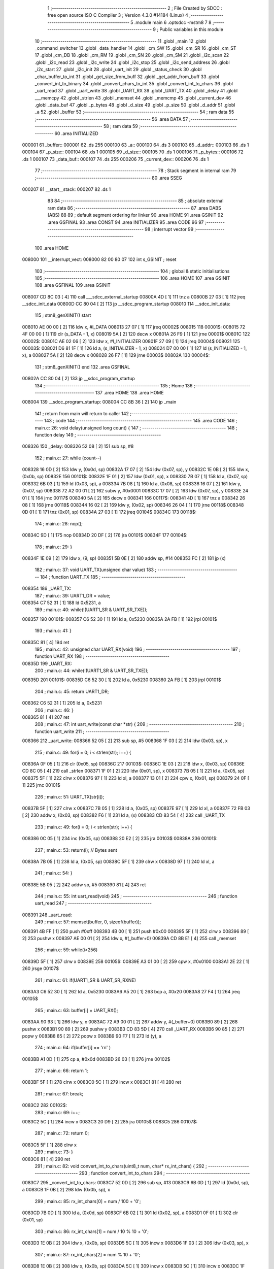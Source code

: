                                       1 ;--------------------------------------------------------
                                      2 ; File Created by SDCC : free open source ISO C Compiler 
                                      3 ; Version 4.3.0 #14184 (Linux)
                                      4 ;--------------------------------------------------------
                                      5 	.module main
                                      6 	.optsdcc -mstm8
                                      7 	
                                      8 ;--------------------------------------------------------
                                      9 ; Public variables in this module
                                     10 ;--------------------------------------------------------
                                     11 	.globl _main
                                     12 	.globl _command_switcher
                                     13 	.globl _data_handler
                                     14 	.globl _cm_SW
                                     15 	.globl _cm_SR
                                     16 	.globl _cm_ST
                                     17 	.globl _cm_DB
                                     18 	.globl _cm_RM
                                     19 	.globl _cm_SN
                                     20 	.globl _cm_SM
                                     21 	.globl _i2c_scan
                                     22 	.globl _i2c_read
                                     23 	.globl _i2c_write
                                     24 	.globl _i2c_stop
                                     25 	.globl _i2c_send_address
                                     26 	.globl _i2c_start
                                     27 	.globl _i2c_init
                                     28 	.globl _uart_init
                                     29 	.globl _status_check
                                     30 	.globl _char_buffer_to_int
                                     31 	.globl _get_size_from_buff
                                     32 	.globl _get_addr_from_buff
                                     33 	.globl _convert_int_to_binary
                                     34 	.globl _convert_chars_to_int
                                     35 	.globl _convert_int_to_chars
                                     36 	.globl _uart_read
                                     37 	.globl _uart_write
                                     38 	.globl _UART_RX
                                     39 	.globl _UART_TX
                                     40 	.globl _delay
                                     41 	.globl ___memcpy
                                     42 	.globl _strlen
                                     43 	.globl _memset
                                     44 	.globl _memcmp
                                     45 	.globl _current_dev
                                     46 	.globl _data_buf
                                     47 	.globl _p_bytes
                                     48 	.globl _d_size
                                     49 	.globl _p_size
                                     50 	.globl _d_addr
                                     51 	.globl _a
                                     52 	.globl _buffer
                                     53 ;--------------------------------------------------------
                                     54 ; ram data
                                     55 ;--------------------------------------------------------
                                     56 	.area DATA
                                     57 ;--------------------------------------------------------
                                     58 ; ram data
                                     59 ;--------------------------------------------------------
                                     60 	.area INITIALIZED
      000001                         61 _buffer::
      000001                         62 	.ds 255
      000100                         63 _a::
      000100                         64 	.ds 3
      000103                         65 _d_addr::
      000103                         66 	.ds 1
      000104                         67 _p_size::
      000104                         68 	.ds 1
      000105                         69 _d_size::
      000105                         70 	.ds 1
      000106                         71 _p_bytes::
      000106                         72 	.ds 1
      000107                         73 _data_buf::
      000107                         74 	.ds 255
      000206                         75 _current_dev::
      000206                         76 	.ds 1
                                     77 ;--------------------------------------------------------
                                     78 ; Stack segment in internal ram
                                     79 ;--------------------------------------------------------
                                     80 	.area SSEG
      000207                         81 __start__stack:
      000207                         82 	.ds	1
                                     83 
                                     84 ;--------------------------------------------------------
                                     85 ; absolute external ram data
                                     86 ;--------------------------------------------------------
                                     87 	.area DABS (ABS)
                                     88 
                                     89 ; default segment ordering for linker
                                     90 	.area HOME
                                     91 	.area GSINIT
                                     92 	.area GSFINAL
                                     93 	.area CONST
                                     94 	.area INITIALIZER
                                     95 	.area CODE
                                     96 
                                     97 ;--------------------------------------------------------
                                     98 ; interrupt vector
                                     99 ;--------------------------------------------------------
                                    100 	.area HOME
      008000                        101 __interrupt_vect:
      008000 82 00 80 07            102 	int s_GSINIT ; reset
                                    103 ;--------------------------------------------------------
                                    104 ; global & static initialisations
                                    105 ;--------------------------------------------------------
                                    106 	.area HOME
                                    107 	.area GSINIT
                                    108 	.area GSFINAL
                                    109 	.area GSINIT
      008007 CD 8C 03         [ 4]  110 	call	___sdcc_external_startup
      00800A 4D               [ 1]  111 	tnz	a
      00800B 27 03            [ 1]  112 	jreq	__sdcc_init_data
      00800D CC 80 04         [ 2]  113 	jp	__sdcc_program_startup
      008010                        114 __sdcc_init_data:
                                    115 ; stm8_genXINIT() start
      008010 AE 00 00         [ 2]  116 	ldw x, #l_DATA
      008013 27 07            [ 1]  117 	jreq	00002$
      008015                        118 00001$:
      008015 72 4F 00 00      [ 1]  119 	clr (s_DATA - 1, x)
      008019 5A               [ 2]  120 	decw x
      00801A 26 F9            [ 1]  121 	jrne	00001$
      00801C                        122 00002$:
      00801C AE 02 06         [ 2]  123 	ldw	x, #l_INITIALIZER
      00801F 27 09            [ 1]  124 	jreq	00004$
      008021                        125 00003$:
      008021 D6 81 1F         [ 1]  126 	ld	a, (s_INITIALIZER - 1, x)
      008024 D7 00 00         [ 1]  127 	ld	(s_INITIALIZED - 1, x), a
      008027 5A               [ 2]  128 	decw	x
      008028 26 F7            [ 1]  129 	jrne	00003$
      00802A                        130 00004$:
                                    131 ; stm8_genXINIT() end
                                    132 	.area GSFINAL
      00802A CC 80 04         [ 2]  133 	jp	__sdcc_program_startup
                                    134 ;--------------------------------------------------------
                                    135 ; Home
                                    136 ;--------------------------------------------------------
                                    137 	.area HOME
                                    138 	.area HOME
      008004                        139 __sdcc_program_startup:
      008004 CC 8B 36         [ 2]  140 	jp	_main
                                    141 ;	return from main will return to caller
                                    142 ;--------------------------------------------------------
                                    143 ; code
                                    144 ;--------------------------------------------------------
                                    145 	.area CODE
                                    146 ;	main.c: 26: void delay(unsigned long count) {
                                    147 ;	-----------------------------------------
                                    148 ;	 function delay
                                    149 ;	-----------------------------------------
      008326                        150 _delay:
      008326 52 08            [ 2]  151 	sub	sp, #8
                                    152 ;	main.c: 27: while (count--)
      008328 16 0D            [ 2]  153 	ldw	y, (0x0d, sp)
      00832A 17 07            [ 2]  154 	ldw	(0x07, sp), y
      00832C 1E 0B            [ 2]  155 	ldw	x, (0x0b, sp)
      00832E                        156 00101$:
      00832E 1F 01            [ 2]  157 	ldw	(0x01, sp), x
      008330 7B 07            [ 1]  158 	ld	a, (0x07, sp)
      008332 6B 03            [ 1]  159 	ld	(0x03, sp), a
      008334 7B 08            [ 1]  160 	ld	a, (0x08, sp)
      008336 16 07            [ 2]  161 	ldw	y, (0x07, sp)
      008338 72 A2 00 01      [ 2]  162 	subw	y, #0x0001
      00833C 17 07            [ 2]  163 	ldw	(0x07, sp), y
      00833E 24 01            [ 1]  164 	jrnc	00117$
      008340 5A               [ 2]  165 	decw	x
      008341                        166 00117$:
      008341 4D               [ 1]  167 	tnz	a
      008342 26 08            [ 1]  168 	jrne	00118$
      008344 16 02            [ 2]  169 	ldw	y, (0x02, sp)
      008346 26 04            [ 1]  170 	jrne	00118$
      008348 0D 01            [ 1]  171 	tnz	(0x01, sp)
      00834A 27 03            [ 1]  172 	jreq	00104$
      00834C                        173 00118$:
                                    174 ;	main.c: 28: nop();
      00834C 9D               [ 1]  175 	nop
      00834D 20 DF            [ 2]  176 	jra	00101$
      00834F                        177 00104$:
                                    178 ;	main.c: 29: }
      00834F 1E 09            [ 2]  179 	ldw	x, (9, sp)
      008351 5B 0E            [ 2]  180 	addw	sp, #14
      008353 FC               [ 2]  181 	jp	(x)
                                    182 ;	main.c: 37: void UART_TX(unsigned char value)
                                    183 ;	-----------------------------------------
                                    184 ;	 function UART_TX
                                    185 ;	-----------------------------------------
      008354                        186 _UART_TX:
                                    187 ;	main.c: 39: UART1_DR = value;
      008354 C7 52 31         [ 1]  188 	ld	0x5231, a
                                    189 ;	main.c: 40: while(!(UART1_SR & UART_SR_TXE));
      008357                        190 00101$:
      008357 C6 52 30         [ 1]  191 	ld	a, 0x5230
      00835A 2A FB            [ 1]  192 	jrpl	00101$
                                    193 ;	main.c: 41: }
      00835C 81               [ 4]  194 	ret
                                    195 ;	main.c: 42: unsigned char UART_RX(void)
                                    196 ;	-----------------------------------------
                                    197 ;	 function UART_RX
                                    198 ;	-----------------------------------------
      00835D                        199 _UART_RX:
                                    200 ;	main.c: 44: while(!(UART1_SR & UART_SR_TXE));
      00835D                        201 00101$:
      00835D C6 52 30         [ 1]  202 	ld	a, 0x5230
      008360 2A FB            [ 1]  203 	jrpl	00101$
                                    204 ;	main.c: 45: return UART1_DR;
      008362 C6 52 31         [ 1]  205 	ld	a, 0x5231
                                    206 ;	main.c: 46: }
      008365 81               [ 4]  207 	ret
                                    208 ;	main.c: 47: int uart_write(const char *str) {
                                    209 ;	-----------------------------------------
                                    210 ;	 function uart_write
                                    211 ;	-----------------------------------------
      008366                        212 _uart_write:
      008366 52 05            [ 2]  213 	sub	sp, #5
      008368 1F 03            [ 2]  214 	ldw	(0x03, sp), x
                                    215 ;	main.c: 49: for(i = 0; i < strlen(str); i++) {
      00836A 0F 05            [ 1]  216 	clr	(0x05, sp)
      00836C                        217 00103$:
      00836C 1E 03            [ 2]  218 	ldw	x, (0x03, sp)
      00836E CD 8C 05         [ 4]  219 	call	_strlen
      008371 1F 01            [ 2]  220 	ldw	(0x01, sp), x
      008373 7B 05            [ 1]  221 	ld	a, (0x05, sp)
      008375 5F               [ 1]  222 	clrw	x
      008376 97               [ 1]  223 	ld	xl, a
      008377 13 01            [ 2]  224 	cpw	x, (0x01, sp)
      008379 24 0F            [ 1]  225 	jrnc	00101$
                                    226 ;	main.c: 51: UART_TX(str[i]);
      00837B 5F               [ 1]  227 	clrw	x
      00837C 7B 05            [ 1]  228 	ld	a, (0x05, sp)
      00837E 97               [ 1]  229 	ld	xl, a
      00837F 72 FB 03         [ 2]  230 	addw	x, (0x03, sp)
      008382 F6               [ 1]  231 	ld	a, (x)
      008383 CD 83 54         [ 4]  232 	call	_UART_TX
                                    233 ;	main.c: 49: for(i = 0; i < strlen(str); i++) {
      008386 0C 05            [ 1]  234 	inc	(0x05, sp)
      008388 20 E2            [ 2]  235 	jra	00103$
      00838A                        236 00101$:
                                    237 ;	main.c: 53: return(i); // Bytes sent
      00838A 7B 05            [ 1]  238 	ld	a, (0x05, sp)
      00838C 5F               [ 1]  239 	clrw	x
      00838D 97               [ 1]  240 	ld	xl, a
                                    241 ;	main.c: 54: }
      00838E 5B 05            [ 2]  242 	addw	sp, #5
      008390 81               [ 4]  243 	ret
                                    244 ;	main.c: 55: int uart_read(void)
                                    245 ;	-----------------------------------------
                                    246 ;	 function uart_read
                                    247 ;	-----------------------------------------
      008391                        248 _uart_read:
                                    249 ;	main.c: 57: memset(buffer, 0, sizeof(buffer));
      008391 4B FF            [ 1]  250 	push	#0xff
      008393 4B 00            [ 1]  251 	push	#0x00
      008395 5F               [ 1]  252 	clrw	x
      008396 89               [ 2]  253 	pushw	x
      008397 AE 00 01         [ 2]  254 	ldw	x, #(_buffer+0)
      00839A CD 8B E1         [ 4]  255 	call	_memset
                                    256 ;	main.c: 59: while(i<256)
      00839D 5F               [ 1]  257 	clrw	x
      00839E                        258 00105$:
      00839E A3 01 00         [ 2]  259 	cpw	x, #0x0100
      0083A1 2E 22            [ 1]  260 	jrsge	00107$
                                    261 ;	main.c: 61: if(UART1_SR & UART_SR_RXNE)
      0083A3 C6 52 30         [ 1]  262 	ld	a, 0x5230
      0083A6 A5 20            [ 1]  263 	bcp	a, #0x20
      0083A8 27 F4            [ 1]  264 	jreq	00105$
                                    265 ;	main.c: 63: buffer[i] = UART_RX();
      0083AA 90 93            [ 1]  266 	ldw	y, x
      0083AC 72 A9 00 01      [ 2]  267 	addw	y, #(_buffer+0)
      0083B0 89               [ 2]  268 	pushw	x
      0083B1 90 89            [ 2]  269 	pushw	y
      0083B3 CD 83 5D         [ 4]  270 	call	_UART_RX
      0083B6 90 85            [ 2]  271 	popw	y
      0083B8 85               [ 2]  272 	popw	x
      0083B9 90 F7            [ 1]  273 	ld	(y), a
                                    274 ;	main.c: 64: if(buffer[i] == '\r\n' )
      0083BB A1 0D            [ 1]  275 	cp	a, #0x0d
      0083BD 26 03            [ 1]  276 	jrne	00102$
                                    277 ;	main.c: 66: return 1;
      0083BF 5F               [ 1]  278 	clrw	x
      0083C0 5C               [ 1]  279 	incw	x
      0083C1 81               [ 4]  280 	ret
                                    281 ;	main.c: 67: break;
      0083C2                        282 00102$:
                                    283 ;	main.c: 69: i++;
      0083C2 5C               [ 1]  284 	incw	x
      0083C3 20 D9            [ 2]  285 	jra	00105$
      0083C5                        286 00107$:
                                    287 ;	main.c: 72: return 0;
      0083C5 5F               [ 1]  288 	clrw	x
                                    289 ;	main.c: 73: }
      0083C6 81               [ 4]  290 	ret
                                    291 ;	main.c: 82: void convert_int_to_chars(uint8_t num, char* rx_int_chars) {
                                    292 ;	-----------------------------------------
                                    293 ;	 function convert_int_to_chars
                                    294 ;	-----------------------------------------
      0083C7                        295 _convert_int_to_chars:
      0083C7 52 0D            [ 2]  296 	sub	sp, #13
      0083C9 6B 0D            [ 1]  297 	ld	(0x0d, sp), a
      0083CB 1F 0B            [ 2]  298 	ldw	(0x0b, sp), x
                                    299 ;	main.c: 85: rx_int_chars[0] = num / 100 + '0';
      0083CD 7B 0D            [ 1]  300 	ld	a, (0x0d, sp)
      0083CF 6B 02            [ 1]  301 	ld	(0x02, sp), a
      0083D1 0F 01            [ 1]  302 	clr	(0x01, sp)
                                    303 ;	main.c: 86: rx_int_chars[1] = num / 10 % 10 + '0';
      0083D3 1E 0B            [ 2]  304 	ldw	x, (0x0b, sp)
      0083D5 5C               [ 1]  305 	incw	x
      0083D6 1F 03            [ 2]  306 	ldw	(0x03, sp), x
                                    307 ;	main.c: 87: rx_int_chars[2] = num % 10 + '0';
      0083D8 1E 0B            [ 2]  308 	ldw	x, (0x0b, sp)
      0083DA 5C               [ 1]  309 	incw	x
      0083DB 5C               [ 1]  310 	incw	x
      0083DC 1F 05            [ 2]  311 	ldw	(0x05, sp), x
                                    312 ;	main.c: 86: rx_int_chars[1] = num / 10 % 10 + '0';
      0083DE 4B 0A            [ 1]  313 	push	#0x0a
      0083E0 4B 00            [ 1]  314 	push	#0x00
      0083E2 1E 03            [ 2]  315 	ldw	x, (0x03, sp)
                                    316 ;	main.c: 87: rx_int_chars[2] = num % 10 + '0';
      0083E4 CD 8C 2A         [ 4]  317 	call	__divsint
      0083E7 1F 07            [ 2]  318 	ldw	(0x07, sp), x
      0083E9 4B 0A            [ 1]  319 	push	#0x0a
      0083EB 4B 00            [ 1]  320 	push	#0x00
      0083ED 1E 03            [ 2]  321 	ldw	x, (0x03, sp)
      0083EF CD 8C 12         [ 4]  322 	call	__modsint
      0083F2 9F               [ 1]  323 	ld	a, xl
      0083F3 AB 30            [ 1]  324 	add	a, #0x30
      0083F5 6B 09            [ 1]  325 	ld	(0x09, sp), a
                                    326 ;	main.c: 83: if (num > 99) {
      0083F7 7B 0D            [ 1]  327 	ld	a, (0x0d, sp)
      0083F9 A1 63            [ 1]  328 	cp	a, #0x63
      0083FB 23 29            [ 2]  329 	jrule	00105$
                                    330 ;	main.c: 85: rx_int_chars[0] = num / 100 + '0';
      0083FD 4B 64            [ 1]  331 	push	#0x64
      0083FF 4B 00            [ 1]  332 	push	#0x00
      008401 1E 03            [ 2]  333 	ldw	x, (0x03, sp)
      008403 CD 8C 2A         [ 4]  334 	call	__divsint
      008406 9F               [ 1]  335 	ld	a, xl
      008407 AB 30            [ 1]  336 	add	a, #0x30
      008409 1E 0B            [ 2]  337 	ldw	x, (0x0b, sp)
      00840B F7               [ 1]  338 	ld	(x), a
                                    339 ;	main.c: 86: rx_int_chars[1] = num / 10 % 10 + '0';
      00840C 4B 0A            [ 1]  340 	push	#0x0a
      00840E 4B 00            [ 1]  341 	push	#0x00
      008410 1E 09            [ 2]  342 	ldw	x, (0x09, sp)
      008412 CD 8C 12         [ 4]  343 	call	__modsint
      008415 9F               [ 1]  344 	ld	a, xl
      008416 AB 30            [ 1]  345 	add	a, #0x30
      008418 1E 03            [ 2]  346 	ldw	x, (0x03, sp)
      00841A F7               [ 1]  347 	ld	(x), a
                                    348 ;	main.c: 87: rx_int_chars[2] = num % 10 + '0';
      00841B 1E 05            [ 2]  349 	ldw	x, (0x05, sp)
      00841D 7B 09            [ 1]  350 	ld	a, (0x09, sp)
      00841F F7               [ 1]  351 	ld	(x), a
                                    352 ;	main.c: 88: rx_int_chars[3] ='\0';
      008420 1E 0B            [ 2]  353 	ldw	x, (0x0b, sp)
      008422 6F 03            [ 1]  354 	clr	(0x0003, x)
      008424 20 23            [ 2]  355 	jra	00107$
      008426                        356 00105$:
                                    357 ;	main.c: 90: } else if (num > 9) {
      008426 7B 0D            [ 1]  358 	ld	a, (0x0d, sp)
      008428 A1 09            [ 1]  359 	cp	a, #0x09
      00842A 23 13            [ 2]  360 	jrule	00102$
                                    361 ;	main.c: 92: rx_int_chars[0] = num / 10 + '0';
      00842C 7B 08            [ 1]  362 	ld	a, (0x08, sp)
      00842E 6B 0A            [ 1]  363 	ld	(0x0a, sp), a
      008430 AB 30            [ 1]  364 	add	a, #0x30
      008432 1E 0B            [ 2]  365 	ldw	x, (0x0b, sp)
      008434 F7               [ 1]  366 	ld	(x), a
                                    367 ;	main.c: 93: rx_int_chars[1] = num % 10 + '0';
      008435 1E 03            [ 2]  368 	ldw	x, (0x03, sp)
      008437 7B 09            [ 1]  369 	ld	a, (0x09, sp)
      008439 F7               [ 1]  370 	ld	(x), a
                                    371 ;	main.c: 94: rx_int_chars[2] ='\0'; // Заканчиваем строку символом конца строки
      00843A 1E 05            [ 2]  372 	ldw	x, (0x05, sp)
      00843C 7F               [ 1]  373 	clr	(x)
      00843D 20 0A            [ 2]  374 	jra	00107$
      00843F                        375 00102$:
                                    376 ;	main.c: 97: rx_int_chars[0] = num + '0';
      00843F 7B 0D            [ 1]  377 	ld	a, (0x0d, sp)
      008441 AB 30            [ 1]  378 	add	a, #0x30
      008443 1E 0B            [ 2]  379 	ldw	x, (0x0b, sp)
      008445 F7               [ 1]  380 	ld	(x), a
                                    381 ;	main.c: 98: rx_int_chars[1] ='\0';
      008446 1E 03            [ 2]  382 	ldw	x, (0x03, sp)
      008448 7F               [ 1]  383 	clr	(x)
      008449                        384 00107$:
                                    385 ;	main.c: 100: }
      008449 5B 0D            [ 2]  386 	addw	sp, #13
      00844B 81               [ 4]  387 	ret
                                    388 ;	main.c: 102: uint8_t convert_chars_to_int(char* rx_chars_int, const int i) {
                                    389 ;	-----------------------------------------
                                    390 ;	 function convert_chars_to_int
                                    391 ;	-----------------------------------------
      00844C                        392 _convert_chars_to_int:
      00844C 52 09            [ 2]  393 	sub	sp, #9
      00844E 1F 06            [ 2]  394 	ldw	(0x06, sp), x
                                    395 ;	main.c: 103: uint8_t result = 0;
      008450 0F 05            [ 1]  396 	clr	(0x05, sp)
                                    397 ;	main.c: 104: uart_write("\nchar -> ");
      008452 AE 80 2D         [ 2]  398 	ldw	x, #(___str_0+0)
      008455 CD 83 66         [ 4]  399 	call	_uart_write
                                    400 ;	main.c: 105: uart_write(rx_chars_int);
      008458 1E 06            [ 2]  401 	ldw	x, (0x06, sp)
      00845A CD 83 66         [ 4]  402 	call	_uart_write
                                    403 ;	main.c: 106: uart_write(" <-\n");
      00845D AE 80 37         [ 2]  404 	ldw	x, #(___str_1+0)
      008460 CD 83 66         [ 4]  405 	call	_uart_write
                                    406 ;	main.c: 107: for (int o = 0; o < i; o++) {
      008463 5F               [ 1]  407 	clrw	x
      008464 1F 08            [ 2]  408 	ldw	(0x08, sp), x
      008466                        409 00103$:
      008466 1E 08            [ 2]  410 	ldw	x, (0x08, sp)
      008468 13 0C            [ 2]  411 	cpw	x, (0x0c, sp)
      00846A 2E 3C            [ 1]  412 	jrsge	00101$
                                    413 ;	main.c: 109: result = (result * 10) + (rx_chars_int[o] - '0');
      00846C 7B 05            [ 1]  414 	ld	a, (0x05, sp)
      00846E 97               [ 1]  415 	ld	xl, a
      00846F A6 0A            [ 1]  416 	ld	a, #0x0a
      008471 42               [ 4]  417 	mul	x, a
      008472 16 06            [ 2]  418 	ldw	y, (0x06, sp)
      008474 72 F9 08         [ 2]  419 	addw	y, (0x08, sp)
      008477 90 F6            [ 1]  420 	ld	a, (y)
      008479 A0 30            [ 1]  421 	sub	a, #0x30
      00847B 89               [ 2]  422 	pushw	x
      00847C 1B 02            [ 1]  423 	add	a, (2, sp)
      00847E 85               [ 2]  424 	popw	x
      00847F 6B 05            [ 1]  425 	ld	(0x05, sp), a
                                    426 ;	main.c: 110: char rx_binary_chars[4]={0};
      008481 0F 01            [ 1]  427 	clr	(0x01, sp)
      008483 0F 02            [ 1]  428 	clr	(0x02, sp)
      008485 0F 03            [ 1]  429 	clr	(0x03, sp)
      008487 0F 04            [ 1]  430 	clr	(0x04, sp)
                                    431 ;	main.c: 111: convert_int_to_chars(result, rx_binary_chars);
      008489 96               [ 1]  432 	ldw	x, sp
      00848A 5C               [ 1]  433 	incw	x
      00848B 7B 05            [ 1]  434 	ld	a, (0x05, sp)
      00848D CD 83 C7         [ 4]  435 	call	_convert_int_to_chars
                                    436 ;	main.c: 112: uart_write("\nresult -> ");
      008490 AE 80 3C         [ 2]  437 	ldw	x, #(___str_2+0)
      008493 CD 83 66         [ 4]  438 	call	_uart_write
                                    439 ;	main.c: 113: uart_write(rx_binary_chars);
      008496 96               [ 1]  440 	ldw	x, sp
      008497 5C               [ 1]  441 	incw	x
      008498 CD 83 66         [ 4]  442 	call	_uart_write
                                    443 ;	main.c: 114: uart_write(" <-\n");
      00849B AE 80 37         [ 2]  444 	ldw	x, #(___str_1+0)
      00849E CD 83 66         [ 4]  445 	call	_uart_write
                                    446 ;	main.c: 107: for (int o = 0; o < i; o++) {
      0084A1 1E 08            [ 2]  447 	ldw	x, (0x08, sp)
      0084A3 5C               [ 1]  448 	incw	x
      0084A4 1F 08            [ 2]  449 	ldw	(0x08, sp), x
      0084A6 20 BE            [ 2]  450 	jra	00103$
      0084A8                        451 00101$:
                                    452 ;	main.c: 117: return result;
      0084A8 7B 05            [ 1]  453 	ld	a, (0x05, sp)
                                    454 ;	main.c: 118: }
      0084AA 1E 0A            [ 2]  455 	ldw	x, (10, sp)
      0084AC 5B 0D            [ 2]  456 	addw	sp, #13
      0084AE FC               [ 2]  457 	jp	(x)
                                    458 ;	main.c: 121: void convert_int_to_binary(int num, char* rx_binary_chars) {
                                    459 ;	-----------------------------------------
                                    460 ;	 function convert_int_to_binary
                                    461 ;	-----------------------------------------
      0084AF                        462 _convert_int_to_binary:
      0084AF 52 04            [ 2]  463 	sub	sp, #4
      0084B1 1F 01            [ 2]  464 	ldw	(0x01, sp), x
                                    465 ;	main.c: 123: for(int i = 7; i >= 0; i--) {
      0084B3 AE 00 07         [ 2]  466 	ldw	x, #0x0007
      0084B6 1F 03            [ 2]  467 	ldw	(0x03, sp), x
      0084B8                        468 00103$:
      0084B8 0D 03            [ 1]  469 	tnz	(0x03, sp)
      0084BA 2B 22            [ 1]  470 	jrmi	00101$
                                    471 ;	main.c: 125: rx_binary_chars[7 - i] = ((num >> i) & 1) + '0';
      0084BC AE 00 07         [ 2]  472 	ldw	x, #0x0007
      0084BF 72 F0 03         [ 2]  473 	subw	x, (0x03, sp)
      0084C2 72 FB 07         [ 2]  474 	addw	x, (0x07, sp)
      0084C5 16 01            [ 2]  475 	ldw	y, (0x01, sp)
      0084C7 7B 04            [ 1]  476 	ld	a, (0x04, sp)
      0084C9 27 05            [ 1]  477 	jreq	00120$
      0084CB                        478 00119$:
      0084CB 90 57            [ 2]  479 	sraw	y
      0084CD 4A               [ 1]  480 	dec	a
      0084CE 26 FB            [ 1]  481 	jrne	00119$
      0084D0                        482 00120$:
      0084D0 90 9F            [ 1]  483 	ld	a, yl
      0084D2 A4 01            [ 1]  484 	and	a, #0x01
      0084D4 AB 30            [ 1]  485 	add	a, #0x30
      0084D6 F7               [ 1]  486 	ld	(x), a
                                    487 ;	main.c: 123: for(int i = 7; i >= 0; i--) {
      0084D7 1E 03            [ 2]  488 	ldw	x, (0x03, sp)
      0084D9 5A               [ 2]  489 	decw	x
      0084DA 1F 03            [ 2]  490 	ldw	(0x03, sp), x
      0084DC 20 DA            [ 2]  491 	jra	00103$
      0084DE                        492 00101$:
                                    493 ;	main.c: 127: rx_binary_chars[8] = '\0'; // Добавляем символ конца строки
      0084DE 1E 07            [ 2]  494 	ldw	x, (0x07, sp)
      0084E0 6F 08            [ 1]  495 	clr	(0x0008, x)
                                    496 ;	main.c: 128: }
      0084E2 1E 05            [ 2]  497 	ldw	x, (5, sp)
      0084E4 5B 08            [ 2]  498 	addw	sp, #8
      0084E6 FC               [ 2]  499 	jp	(x)
                                    500 ;	main.c: 137: void get_addr_from_buff(void)
                                    501 ;	-----------------------------------------
                                    502 ;	 function get_addr_from_buff
                                    503 ;	-----------------------------------------
      0084E7                        504 _get_addr_from_buff:
      0084E7 52 02            [ 2]  505 	sub	sp, #2
                                    506 ;	main.c: 141: while(1)
      0084E9 A6 03            [ 1]  507 	ld	a, #0x03
      0084EB 6B 01            [ 1]  508 	ld	(0x01, sp), a
      0084ED 0F 02            [ 1]  509 	clr	(0x02, sp)
      0084EF                        510 00105$:
                                    511 ;	main.c: 143: if(buffer[i] == ' ' || buffer[i] == '\r\n')
      0084EF 5F               [ 1]  512 	clrw	x
      0084F0 7B 01            [ 1]  513 	ld	a, (0x01, sp)
      0084F2 97               [ 1]  514 	ld	xl, a
      0084F3 D6 00 01         [ 1]  515 	ld	a, (_buffer+0, x)
      0084F6 A1 20            [ 1]  516 	cp	a, #0x20
      0084F8 27 04            [ 1]  517 	jreq	00101$
      0084FA A1 0D            [ 1]  518 	cp	a, #0x0d
      0084FC 26 08            [ 1]  519 	jrne	00102$
      0084FE                        520 00101$:
                                    521 ;	main.c: 145: p_size = i+1;
      0084FE 7B 01            [ 1]  522 	ld	a, (0x01, sp)
      008500 4C               [ 1]  523 	inc	a
      008501 C7 01 04         [ 1]  524 	ld	_p_size+0, a
                                    525 ;	main.c: 146: break;
      008504 20 06            [ 2]  526 	jra	00106$
      008506                        527 00102$:
                                    528 ;	main.c: 148: i++;
      008506 0C 01            [ 1]  529 	inc	(0x01, sp)
                                    530 ;	main.c: 149: counter++;
      008508 0C 02            [ 1]  531 	inc	(0x02, sp)
      00850A 20 E3            [ 2]  532 	jra	00105$
      00850C                        533 00106$:
                                    534 ;	main.c: 151: memcpy(a, &buffer[3], counter);
      00850C 5F               [ 1]  535 	clrw	x
      00850D 7B 02            [ 1]  536 	ld	a, (0x02, sp)
      00850F 97               [ 1]  537 	ld	xl, a
      008510 89               [ 2]  538 	pushw	x
      008511 4B 04            [ 1]  539 	push	#<(_buffer+3)
      008513 4B 00            [ 1]  540 	push	#((_buffer+3) >> 8)
      008515 AE 01 00         [ 2]  541 	ldw	x, #(_a+0)
      008518 CD 8B 8E         [ 4]  542 	call	___memcpy
                                    543 ;	main.c: 152: d_addr = convert_chars_to_int(a, counter);
      00851B 5F               [ 1]  544 	clrw	x
      00851C 7B 02            [ 1]  545 	ld	a, (0x02, sp)
      00851E 97               [ 1]  546 	ld	xl, a
      00851F 89               [ 2]  547 	pushw	x
      008520 AE 01 00         [ 2]  548 	ldw	x, #(_a+0)
      008523 CD 84 4C         [ 4]  549 	call	_convert_chars_to_int
      008526 C7 01 03         [ 1]  550 	ld	_d_addr+0, a
                                    551 ;	main.c: 153: }
      008529 5B 02            [ 2]  552 	addw	sp, #2
      00852B 81               [ 4]  553 	ret
                                    554 ;	main.c: 155: void get_size_from_buff(void)
                                    555 ;	-----------------------------------------
                                    556 ;	 function get_size_from_buff
                                    557 ;	-----------------------------------------
      00852C                        558 _get_size_from_buff:
      00852C 52 02            [ 2]  559 	sub	sp, #2
                                    560 ;	main.c: 157: memset(a, 0, sizeof(a));
      00852E 4B 03            [ 1]  561 	push	#0x03
      008530 4B 00            [ 1]  562 	push	#0x00
      008532 5F               [ 1]  563 	clrw	x
      008533 89               [ 2]  564 	pushw	x
      008534 AE 01 00         [ 2]  565 	ldw	x, #(_a+0)
      008537 CD 8B E1         [ 4]  566 	call	_memset
                                    567 ;	main.c: 159: uint8_t i = p_size;
      00853A C6 01 04         [ 1]  568 	ld	a, _p_size+0
      00853D 6B 01            [ 1]  569 	ld	(0x01, sp), a
                                    570 ;	main.c: 160: while(1)
      00853F 0F 02            [ 1]  571 	clr	(0x02, sp)
      008541                        572 00105$:
                                    573 ;	main.c: 162: if(buffer[i] == ' ' || buffer[i] == '\r\n')
      008541 5F               [ 1]  574 	clrw	x
      008542 7B 01            [ 1]  575 	ld	a, (0x01, sp)
      008544 97               [ 1]  576 	ld	xl, a
      008545 D6 00 01         [ 1]  577 	ld	a, (_buffer+0, x)
      008548 A1 20            [ 1]  578 	cp	a, #0x20
      00854A 27 04            [ 1]  579 	jreq	00101$
      00854C A1 0D            [ 1]  580 	cp	a, #0x0d
      00854E 26 08            [ 1]  581 	jrne	00102$
      008550                        582 00101$:
                                    583 ;	main.c: 165: p_bytes = i+1;
      008550 7B 01            [ 1]  584 	ld	a, (0x01, sp)
      008552 4C               [ 1]  585 	inc	a
      008553 C7 01 06         [ 1]  586 	ld	_p_bytes+0, a
                                    587 ;	main.c: 166: break;
      008556 20 06            [ 2]  588 	jra	00106$
      008558                        589 00102$:
                                    590 ;	main.c: 168: i++;
      008558 0C 01            [ 1]  591 	inc	(0x01, sp)
                                    592 ;	main.c: 169: counter++;
      00855A 0C 02            [ 1]  593 	inc	(0x02, sp)
      00855C 20 E3            [ 2]  594 	jra	00105$
      00855E                        595 00106$:
                                    596 ;	main.c: 172: memcpy(a, &buffer[p_size], counter);
      00855E 90 5F            [ 1]  597 	clrw	y
      008560 7B 02            [ 1]  598 	ld	a, (0x02, sp)
      008562 90 97            [ 1]  599 	ld	yl, a
      008564 5F               [ 1]  600 	clrw	x
      008565 C6 01 04         [ 1]  601 	ld	a, _p_size+0
      008568 97               [ 1]  602 	ld	xl, a
      008569 1C 00 01         [ 2]  603 	addw	x, #(_buffer+0)
      00856C 90 89            [ 2]  604 	pushw	y
      00856E 89               [ 2]  605 	pushw	x
      00856F AE 01 00         [ 2]  606 	ldw	x, #(_a+0)
      008572 CD 8B 8E         [ 4]  607 	call	___memcpy
                                    608 ;	main.c: 173: d_size = convert_chars_to_int(a, counter);
      008575 5F               [ 1]  609 	clrw	x
      008576 7B 02            [ 1]  610 	ld	a, (0x02, sp)
      008578 97               [ 1]  611 	ld	xl, a
      008579 89               [ 2]  612 	pushw	x
      00857A AE 01 00         [ 2]  613 	ldw	x, #(_a+0)
      00857D CD 84 4C         [ 4]  614 	call	_convert_chars_to_int
      008580 C7 01 05         [ 1]  615 	ld	_d_size+0, a
                                    616 ;	main.c: 174: }
      008583 5B 02            [ 2]  617 	addw	sp, #2
      008585 81               [ 4]  618 	ret
                                    619 ;	main.c: 175: void char_buffer_to_int(void)
                                    620 ;	-----------------------------------------
                                    621 ;	 function char_buffer_to_int
                                    622 ;	-----------------------------------------
      008586                        623 _char_buffer_to_int:
      008586 52 0C            [ 2]  624 	sub	sp, #12
                                    625 ;	main.c: 177: memset(a, 0, sizeof(a));
      008588 4B 03            [ 1]  626 	push	#0x03
      00858A 4B 00            [ 1]  627 	push	#0x00
      00858C 5F               [ 1]  628 	clrw	x
      00858D 89               [ 2]  629 	pushw	x
      00858E AE 01 00         [ 2]  630 	ldw	x, #(_a+0)
      008591 CD 8B E1         [ 4]  631 	call	_memset
                                    632 ;	main.c: 178: uint8_t counter = d_size;
      008594 C6 01 05         [ 1]  633 	ld	a, _d_size+0
      008597 6B 05            [ 1]  634 	ld	(0x05, sp), a
                                    635 ;	main.c: 179: uint8_t i = p_bytes;
      008599 C6 01 06         [ 1]  636 	ld	a, _p_bytes+0
      00859C 6B 06            [ 1]  637 	ld	(0x06, sp), a
                                    638 ;	main.c: 182: for(int o = 0; o < counter;o++)
      00859E 0F 08            [ 1]  639 	clr	(0x08, sp)
      0085A0 5F               [ 1]  640 	clrw	x
      0085A1 1F 09            [ 2]  641 	ldw	(0x09, sp), x
      0085A3                        642 00112$:
      0085A3 7B 05            [ 1]  643 	ld	a, (0x05, sp)
      0085A5 6B 0C            [ 1]  644 	ld	(0x0c, sp), a
      0085A7 0F 0B            [ 1]  645 	clr	(0x0b, sp)
      0085A9 1E 09            [ 2]  646 	ldw	x, (0x09, sp)
      0085AB 13 0B            [ 2]  647 	cpw	x, (0x0b, sp)
      0085AD 2F 03            [ 1]  648 	jrslt	00142$
      0085AF CC 86 58         [ 2]  649 	jp	00114$
      0085B2                        650 00142$:
                                    651 ;	main.c: 184: uint8_t number_counter = 0;
      0085B2 0F 07            [ 1]  652 	clr	(0x07, sp)
                                    653 ;	main.c: 185: while(1)
      0085B4 7B 06            [ 1]  654 	ld	a, (0x06, sp)
      0085B6 6B 0B            [ 1]  655 	ld	(0x0b, sp), a
      0085B8 0F 0C            [ 1]  656 	clr	(0x0c, sp)
      0085BA                        657 00108$:
                                    658 ;	main.c: 187: char rx_binary_chars1[4]={0};
      0085BA 0F 01            [ 1]  659 	clr	(0x01, sp)
      0085BC 0F 02            [ 1]  660 	clr	(0x02, sp)
      0085BE 0F 03            [ 1]  661 	clr	(0x03, sp)
      0085C0 0F 04            [ 1]  662 	clr	(0x04, sp)
                                    663 ;	main.c: 188: convert_int_to_chars(i, rx_binary_chars1);
      0085C2 96               [ 1]  664 	ldw	x, sp
      0085C3 5C               [ 1]  665 	incw	x
      0085C4 7B 0B            [ 1]  666 	ld	a, (0x0b, sp)
      0085C6 CD 83 C7         [ 4]  667 	call	_convert_int_to_chars
                                    668 ;	main.c: 189: uart_write("\ni while-> -> ");
      0085C9 AE 80 48         [ 2]  669 	ldw	x, #(___str_3+0)
      0085CC CD 83 66         [ 4]  670 	call	_uart_write
                                    671 ;	main.c: 190: uart_write(rx_binary_chars1);
      0085CF 96               [ 1]  672 	ldw	x, sp
      0085D0 5C               [ 1]  673 	incw	x
      0085D1 CD 83 66         [ 4]  674 	call	_uart_write
                                    675 ;	main.c: 191: uart_write(" <-\n");
      0085D4 AE 80 37         [ 2]  676 	ldw	x, #(___str_1+0)
      0085D7 CD 83 66         [ 4]  677 	call	_uart_write
                                    678 ;	main.c: 192: if(buffer[i] == ' ')
      0085DA 5F               [ 1]  679 	clrw	x
      0085DB 7B 0B            [ 1]  680 	ld	a, (0x0b, sp)
      0085DD 97               [ 1]  681 	ld	xl, a
      0085DE D6 00 01         [ 1]  682 	ld	a, (_buffer+0, x)
      0085E1 A1 20            [ 1]  683 	cp	a, #0x20
      0085E3 26 04            [ 1]  684 	jrne	00105$
                                    685 ;	main.c: 194: i = i+1;
      0085E5 0C 06            [ 1]  686 	inc	(0x06, sp)
                                    687 ;	main.c: 195: break;
      0085E7 20 12            [ 2]  688 	jra	00109$
      0085E9                        689 00105$:
                                    690 ;	main.c: 197: else if(buffer[i] == '\r\n')
      0085E9 A1 0D            [ 1]  691 	cp	a, #0x0d
      0085EB 27 0E            [ 1]  692 	jreq	00109$
                                    693 ;	main.c: 200: i++;
      0085ED 0C 0B            [ 1]  694 	inc	(0x0b, sp)
      0085EF 7B 0B            [ 1]  695 	ld	a, (0x0b, sp)
      0085F1 6B 06            [ 1]  696 	ld	(0x06, sp), a
                                    697 ;	main.c: 202: number_counter++;
      0085F3 0C 0C            [ 1]  698 	inc	(0x0c, sp)
      0085F5 7B 0C            [ 1]  699 	ld	a, (0x0c, sp)
      0085F7 6B 07            [ 1]  700 	ld	(0x07, sp), a
      0085F9 20 BF            [ 2]  701 	jra	00108$
      0085FB                        702 00109$:
                                    703 ;	main.c: 204: memcpy(a, &buffer[i - number_counter], number_counter);
      0085FB 90 5F            [ 1]  704 	clrw	y
      0085FD 7B 07            [ 1]  705 	ld	a, (0x07, sp)
      0085FF 90 97            [ 1]  706 	ld	yl, a
      008601 5F               [ 1]  707 	clrw	x
      008602 7B 06            [ 1]  708 	ld	a, (0x06, sp)
      008604 97               [ 1]  709 	ld	xl, a
      008605 7B 07            [ 1]  710 	ld	a, (0x07, sp)
      008607 6B 0C            [ 1]  711 	ld	(0x0c, sp), a
      008609 0F 0B            [ 1]  712 	clr	(0x0b, sp)
      00860B 72 F0 0B         [ 2]  713 	subw	x, (0x0b, sp)
      00860E 1C 00 01         [ 2]  714 	addw	x, #(_buffer+0)
      008611 90 89            [ 2]  715 	pushw	y
      008613 89               [ 2]  716 	pushw	x
      008614 AE 01 00         [ 2]  717 	ldw	x, #(_a+0)
      008617 CD 8B 8E         [ 4]  718 	call	___memcpy
                                    719 ;	main.c: 205: data_buf[int_buf_i] = convert_chars_to_int(a, number_counter);
      00861A 5F               [ 1]  720 	clrw	x
      00861B 7B 08            [ 1]  721 	ld	a, (0x08, sp)
      00861D 97               [ 1]  722 	ld	xl, a
      00861E 1C 01 07         [ 2]  723 	addw	x, #(_data_buf+0)
      008621 89               [ 2]  724 	pushw	x
      008622 16 0D            [ 2]  725 	ldw	y, (0x0d, sp)
      008624 90 89            [ 2]  726 	pushw	y
      008626 AE 01 00         [ 2]  727 	ldw	x, #(_a+0)
      008629 CD 84 4C         [ 4]  728 	call	_convert_chars_to_int
      00862C 85               [ 2]  729 	popw	x
      00862D F7               [ 1]  730 	ld	(x), a
                                    731 ;	main.c: 207: char rx_binary_chars[4]={0};
      00862E 0F 01            [ 1]  732 	clr	(0x01, sp)
      008630 0F 02            [ 1]  733 	clr	(0x02, sp)
      008632 0F 03            [ 1]  734 	clr	(0x03, sp)
      008634 0F 04            [ 1]  735 	clr	(0x04, sp)
                                    736 ;	main.c: 208: convert_int_to_chars(i, rx_binary_chars);
      008636 96               [ 1]  737 	ldw	x, sp
      008637 5C               [ 1]  738 	incw	x
      008638 7B 06            [ 1]  739 	ld	a, (0x06, sp)
      00863A CD 83 C7         [ 4]  740 	call	_convert_int_to_chars
                                    741 ;	main.c: 209: uart_write("\ni -> -> ");
      00863D AE 80 57         [ 2]  742 	ldw	x, #(___str_4+0)
      008640 CD 83 66         [ 4]  743 	call	_uart_write
                                    744 ;	main.c: 210: uart_write(rx_binary_chars);
      008643 96               [ 1]  745 	ldw	x, sp
      008644 5C               [ 1]  746 	incw	x
      008645 CD 83 66         [ 4]  747 	call	_uart_write
                                    748 ;	main.c: 211: uart_write(" <-\n");
      008648 AE 80 37         [ 2]  749 	ldw	x, #(___str_1+0)
      00864B CD 83 66         [ 4]  750 	call	_uart_write
                                    751 ;	main.c: 212: int_buf_i++;
      00864E 0C 08            [ 1]  752 	inc	(0x08, sp)
                                    753 ;	main.c: 182: for(int o = 0; o < counter;o++)
      008650 1E 09            [ 2]  754 	ldw	x, (0x09, sp)
      008652 5C               [ 1]  755 	incw	x
      008653 1F 09            [ 2]  756 	ldw	(0x09, sp), x
      008655 CC 85 A3         [ 2]  757 	jp	00112$
      008658                        758 00114$:
                                    759 ;	main.c: 214: }
      008658 5B 0C            [ 2]  760 	addw	sp, #12
      00865A 81               [ 4]  761 	ret
                                    762 ;	main.c: 222: void status_check(void){
                                    763 ;	-----------------------------------------
                                    764 ;	 function status_check
                                    765 ;	-----------------------------------------
      00865B                        766 _status_check:
      00865B 52 09            [ 2]  767 	sub	sp, #9
                                    768 ;	main.c: 223: char rx_binary_chars[9]={0};
      00865D 0F 01            [ 1]  769 	clr	(0x01, sp)
      00865F 0F 02            [ 1]  770 	clr	(0x02, sp)
      008661 0F 03            [ 1]  771 	clr	(0x03, sp)
      008663 0F 04            [ 1]  772 	clr	(0x04, sp)
      008665 0F 05            [ 1]  773 	clr	(0x05, sp)
      008667 0F 06            [ 1]  774 	clr	(0x06, sp)
      008669 0F 07            [ 1]  775 	clr	(0x07, sp)
      00866B 0F 08            [ 1]  776 	clr	(0x08, sp)
      00866D 0F 09            [ 1]  777 	clr	(0x09, sp)
                                    778 ;	main.c: 224: uart_write("\nI2C_REGS >.<\n");
      00866F AE 80 61         [ 2]  779 	ldw	x, #(___str_5+0)
      008672 CD 83 66         [ 4]  780 	call	_uart_write
                                    781 ;	main.c: 225: convert_int_to_binary(I2C_SR1, rx_binary_chars);
      008675 96               [ 1]  782 	ldw	x, sp
      008676 5C               [ 1]  783 	incw	x
      008677 51               [ 1]  784 	exgw	x, y
      008678 C6 52 17         [ 1]  785 	ld	a, 0x5217
      00867B 5F               [ 1]  786 	clrw	x
      00867C 90 89            [ 2]  787 	pushw	y
      00867E 97               [ 1]  788 	ld	xl, a
      00867F CD 84 AF         [ 4]  789 	call	_convert_int_to_binary
                                    790 ;	main.c: 226: uart_write("\nSR1 -> ");
      008682 AE 80 70         [ 2]  791 	ldw	x, #(___str_6+0)
      008685 CD 83 66         [ 4]  792 	call	_uart_write
                                    793 ;	main.c: 227: uart_write(rx_binary_chars);
      008688 96               [ 1]  794 	ldw	x, sp
      008689 5C               [ 1]  795 	incw	x
      00868A CD 83 66         [ 4]  796 	call	_uart_write
                                    797 ;	main.c: 228: uart_write(" <-\n");
      00868D AE 80 37         [ 2]  798 	ldw	x, #(___str_1+0)
      008690 CD 83 66         [ 4]  799 	call	_uart_write
                                    800 ;	main.c: 229: convert_int_to_binary(I2C_SR2, rx_binary_chars);
      008693 96               [ 1]  801 	ldw	x, sp
      008694 5C               [ 1]  802 	incw	x
      008695 51               [ 1]  803 	exgw	x, y
      008696 C6 52 18         [ 1]  804 	ld	a, 0x5218
      008699 5F               [ 1]  805 	clrw	x
      00869A 90 89            [ 2]  806 	pushw	y
      00869C 97               [ 1]  807 	ld	xl, a
      00869D CD 84 AF         [ 4]  808 	call	_convert_int_to_binary
                                    809 ;	main.c: 230: uart_write("SR2 -> ");
      0086A0 AE 80 79         [ 2]  810 	ldw	x, #(___str_7+0)
      0086A3 CD 83 66         [ 4]  811 	call	_uart_write
                                    812 ;	main.c: 231: uart_write(rx_binary_chars);
      0086A6 96               [ 1]  813 	ldw	x, sp
      0086A7 5C               [ 1]  814 	incw	x
      0086A8 CD 83 66         [ 4]  815 	call	_uart_write
                                    816 ;	main.c: 232: uart_write(" <-\n");
      0086AB AE 80 37         [ 2]  817 	ldw	x, #(___str_1+0)
      0086AE CD 83 66         [ 4]  818 	call	_uart_write
                                    819 ;	main.c: 233: convert_int_to_binary(I2C_SR3, rx_binary_chars);
      0086B1 96               [ 1]  820 	ldw	x, sp
      0086B2 5C               [ 1]  821 	incw	x
      0086B3 51               [ 1]  822 	exgw	x, y
      0086B4 C6 52 19         [ 1]  823 	ld	a, 0x5219
      0086B7 5F               [ 1]  824 	clrw	x
      0086B8 90 89            [ 2]  825 	pushw	y
      0086BA 97               [ 1]  826 	ld	xl, a
      0086BB CD 84 AF         [ 4]  827 	call	_convert_int_to_binary
                                    828 ;	main.c: 234: uart_write("SR3 -> ");
      0086BE AE 80 81         [ 2]  829 	ldw	x, #(___str_8+0)
      0086C1 CD 83 66         [ 4]  830 	call	_uart_write
                                    831 ;	main.c: 235: uart_write(rx_binary_chars);
      0086C4 96               [ 1]  832 	ldw	x, sp
      0086C5 5C               [ 1]  833 	incw	x
      0086C6 CD 83 66         [ 4]  834 	call	_uart_write
                                    835 ;	main.c: 236: uart_write(" <-\n");
      0086C9 AE 80 37         [ 2]  836 	ldw	x, #(___str_1+0)
      0086CC CD 83 66         [ 4]  837 	call	_uart_write
                                    838 ;	main.c: 237: convert_int_to_binary(I2C_CR1, rx_binary_chars);
      0086CF 96               [ 1]  839 	ldw	x, sp
      0086D0 5C               [ 1]  840 	incw	x
      0086D1 51               [ 1]  841 	exgw	x, y
      0086D2 C6 52 10         [ 1]  842 	ld	a, 0x5210
      0086D5 5F               [ 1]  843 	clrw	x
      0086D6 90 89            [ 2]  844 	pushw	y
      0086D8 97               [ 1]  845 	ld	xl, a
      0086D9 CD 84 AF         [ 4]  846 	call	_convert_int_to_binary
                                    847 ;	main.c: 238: uart_write("CR1 -> ");
      0086DC AE 80 89         [ 2]  848 	ldw	x, #(___str_9+0)
      0086DF CD 83 66         [ 4]  849 	call	_uart_write
                                    850 ;	main.c: 239: uart_write(rx_binary_chars);
      0086E2 96               [ 1]  851 	ldw	x, sp
      0086E3 5C               [ 1]  852 	incw	x
      0086E4 CD 83 66         [ 4]  853 	call	_uart_write
                                    854 ;	main.c: 240: uart_write(" <-\n");
      0086E7 AE 80 37         [ 2]  855 	ldw	x, #(___str_1+0)
      0086EA CD 83 66         [ 4]  856 	call	_uart_write
                                    857 ;	main.c: 241: convert_int_to_binary(I2C_CR2, rx_binary_chars);
      0086ED 96               [ 1]  858 	ldw	x, sp
      0086EE 5C               [ 1]  859 	incw	x
      0086EF 51               [ 1]  860 	exgw	x, y
      0086F0 C6 52 11         [ 1]  861 	ld	a, 0x5211
      0086F3 5F               [ 1]  862 	clrw	x
      0086F4 90 89            [ 2]  863 	pushw	y
      0086F6 97               [ 1]  864 	ld	xl, a
      0086F7 CD 84 AF         [ 4]  865 	call	_convert_int_to_binary
                                    866 ;	main.c: 242: uart_write("CR2 -> ");
      0086FA AE 80 91         [ 2]  867 	ldw	x, #(___str_10+0)
      0086FD CD 83 66         [ 4]  868 	call	_uart_write
                                    869 ;	main.c: 243: uart_write(rx_binary_chars);
      008700 96               [ 1]  870 	ldw	x, sp
      008701 5C               [ 1]  871 	incw	x
      008702 CD 83 66         [ 4]  872 	call	_uart_write
                                    873 ;	main.c: 244: uart_write(" <-\n");
      008705 AE 80 37         [ 2]  874 	ldw	x, #(___str_1+0)
      008708 CD 83 66         [ 4]  875 	call	_uart_write
                                    876 ;	main.c: 245: convert_int_to_binary(I2C_DR, rx_binary_chars);
      00870B 96               [ 1]  877 	ldw	x, sp
      00870C 5C               [ 1]  878 	incw	x
      00870D 51               [ 1]  879 	exgw	x, y
      00870E C6 52 16         [ 1]  880 	ld	a, 0x5216
      008711 5F               [ 1]  881 	clrw	x
      008712 90 89            [ 2]  882 	pushw	y
      008714 97               [ 1]  883 	ld	xl, a
      008715 CD 84 AF         [ 4]  884 	call	_convert_int_to_binary
                                    885 ;	main.c: 246: uart_write("DR -> ");
      008718 AE 80 99         [ 2]  886 	ldw	x, #(___str_11+0)
      00871B CD 83 66         [ 4]  887 	call	_uart_write
                                    888 ;	main.c: 247: uart_write(rx_binary_chars);
      00871E 96               [ 1]  889 	ldw	x, sp
      00871F 5C               [ 1]  890 	incw	x
      008720 CD 83 66         [ 4]  891 	call	_uart_write
                                    892 ;	main.c: 248: uart_write(" <-\n");
      008723 AE 80 37         [ 2]  893 	ldw	x, #(___str_1+0)
      008726 CD 83 66         [ 4]  894 	call	_uart_write
                                    895 ;	main.c: 249: uart_write("UART_REGS >.<\n");
      008729 AE 80 A0         [ 2]  896 	ldw	x, #(___str_12+0)
      00872C CD 83 66         [ 4]  897 	call	_uart_write
                                    898 ;	main.c: 250: convert_int_to_binary(UART1_SR, rx_binary_chars);
      00872F 96               [ 1]  899 	ldw	x, sp
      008730 5C               [ 1]  900 	incw	x
      008731 51               [ 1]  901 	exgw	x, y
      008732 C6 52 30         [ 1]  902 	ld	a, 0x5230
      008735 5F               [ 1]  903 	clrw	x
      008736 90 89            [ 2]  904 	pushw	y
      008738 97               [ 1]  905 	ld	xl, a
      008739 CD 84 AF         [ 4]  906 	call	_convert_int_to_binary
                                    907 ;	main.c: 251: uart_write("\nSR -> ");
      00873C AE 80 AF         [ 2]  908 	ldw	x, #(___str_13+0)
      00873F CD 83 66         [ 4]  909 	call	_uart_write
                                    910 ;	main.c: 252: uart_write(rx_binary_chars);
      008742 96               [ 1]  911 	ldw	x, sp
      008743 5C               [ 1]  912 	incw	x
      008744 CD 83 66         [ 4]  913 	call	_uart_write
                                    914 ;	main.c: 253: uart_write(" <-\n");
      008747 AE 80 37         [ 2]  915 	ldw	x, #(___str_1+0)
      00874A CD 83 66         [ 4]  916 	call	_uart_write
                                    917 ;	main.c: 254: convert_int_to_binary(UART1_DR, rx_binary_chars);
      00874D 96               [ 1]  918 	ldw	x, sp
      00874E 5C               [ 1]  919 	incw	x
      00874F 51               [ 1]  920 	exgw	x, y
      008750 C6 52 31         [ 1]  921 	ld	a, 0x5231
      008753 5F               [ 1]  922 	clrw	x
      008754 90 89            [ 2]  923 	pushw	y
      008756 97               [ 1]  924 	ld	xl, a
      008757 CD 84 AF         [ 4]  925 	call	_convert_int_to_binary
                                    926 ;	main.c: 255: uart_write("DR -> ");
      00875A AE 80 99         [ 2]  927 	ldw	x, #(___str_11+0)
      00875D CD 83 66         [ 4]  928 	call	_uart_write
                                    929 ;	main.c: 256: uart_write(rx_binary_chars);
      008760 96               [ 1]  930 	ldw	x, sp
      008761 5C               [ 1]  931 	incw	x
      008762 CD 83 66         [ 4]  932 	call	_uart_write
                                    933 ;	main.c: 257: uart_write(" <-\n");
      008765 AE 80 37         [ 2]  934 	ldw	x, #(___str_1+0)
      008768 CD 83 66         [ 4]  935 	call	_uart_write
                                    936 ;	main.c: 258: convert_int_to_binary(UART1_BRR1, rx_binary_chars);
      00876B 96               [ 1]  937 	ldw	x, sp
      00876C 5C               [ 1]  938 	incw	x
      00876D 51               [ 1]  939 	exgw	x, y
      00876E C6 52 32         [ 1]  940 	ld	a, 0x5232
      008771 5F               [ 1]  941 	clrw	x
      008772 90 89            [ 2]  942 	pushw	y
      008774 97               [ 1]  943 	ld	xl, a
      008775 CD 84 AF         [ 4]  944 	call	_convert_int_to_binary
                                    945 ;	main.c: 259: uart_write("BRR1 -> ");
      008778 AE 80 B7         [ 2]  946 	ldw	x, #(___str_14+0)
      00877B CD 83 66         [ 4]  947 	call	_uart_write
                                    948 ;	main.c: 260: uart_write(rx_binary_chars);
      00877E 96               [ 1]  949 	ldw	x, sp
      00877F 5C               [ 1]  950 	incw	x
      008780 CD 83 66         [ 4]  951 	call	_uart_write
                                    952 ;	main.c: 261: uart_write(" <-\n");
      008783 AE 80 37         [ 2]  953 	ldw	x, #(___str_1+0)
      008786 CD 83 66         [ 4]  954 	call	_uart_write
                                    955 ;	main.c: 262: convert_int_to_binary(UART1_BRR2, rx_binary_chars);
      008789 96               [ 1]  956 	ldw	x, sp
      00878A 5C               [ 1]  957 	incw	x
      00878B 51               [ 1]  958 	exgw	x, y
      00878C C6 52 33         [ 1]  959 	ld	a, 0x5233
      00878F 5F               [ 1]  960 	clrw	x
      008790 90 89            [ 2]  961 	pushw	y
      008792 97               [ 1]  962 	ld	xl, a
      008793 CD 84 AF         [ 4]  963 	call	_convert_int_to_binary
                                    964 ;	main.c: 263: uart_write("BRR2 -> ");
      008796 AE 80 C0         [ 2]  965 	ldw	x, #(___str_15+0)
      008799 CD 83 66         [ 4]  966 	call	_uart_write
                                    967 ;	main.c: 264: uart_write(rx_binary_chars);
      00879C 96               [ 1]  968 	ldw	x, sp
      00879D 5C               [ 1]  969 	incw	x
      00879E CD 83 66         [ 4]  970 	call	_uart_write
                                    971 ;	main.c: 265: uart_write(" <-\n");
      0087A1 AE 80 37         [ 2]  972 	ldw	x, #(___str_1+0)
      0087A4 CD 83 66         [ 4]  973 	call	_uart_write
                                    974 ;	main.c: 266: convert_int_to_binary(UART1_CR1, rx_binary_chars);
      0087A7 96               [ 1]  975 	ldw	x, sp
      0087A8 5C               [ 1]  976 	incw	x
      0087A9 51               [ 1]  977 	exgw	x, y
      0087AA C6 52 34         [ 1]  978 	ld	a, 0x5234
      0087AD 5F               [ 1]  979 	clrw	x
      0087AE 90 89            [ 2]  980 	pushw	y
      0087B0 97               [ 1]  981 	ld	xl, a
      0087B1 CD 84 AF         [ 4]  982 	call	_convert_int_to_binary
                                    983 ;	main.c: 267: uart_write("CR1 -> ");
      0087B4 AE 80 89         [ 2]  984 	ldw	x, #(___str_9+0)
      0087B7 CD 83 66         [ 4]  985 	call	_uart_write
                                    986 ;	main.c: 268: uart_write(rx_binary_chars);
      0087BA 96               [ 1]  987 	ldw	x, sp
      0087BB 5C               [ 1]  988 	incw	x
      0087BC CD 83 66         [ 4]  989 	call	_uart_write
                                    990 ;	main.c: 269: uart_write(" <-\n");
      0087BF AE 80 37         [ 2]  991 	ldw	x, #(___str_1+0)
      0087C2 CD 83 66         [ 4]  992 	call	_uart_write
                                    993 ;	main.c: 270: convert_int_to_binary(UART1_CR2, rx_binary_chars);
      0087C5 96               [ 1]  994 	ldw	x, sp
      0087C6 5C               [ 1]  995 	incw	x
      0087C7 51               [ 1]  996 	exgw	x, y
      0087C8 C6 52 35         [ 1]  997 	ld	a, 0x5235
      0087CB 5F               [ 1]  998 	clrw	x
      0087CC 90 89            [ 2]  999 	pushw	y
      0087CE 97               [ 1] 1000 	ld	xl, a
      0087CF CD 84 AF         [ 4] 1001 	call	_convert_int_to_binary
                                   1002 ;	main.c: 271: uart_write("CR2 -> ");
      0087D2 AE 80 91         [ 2] 1003 	ldw	x, #(___str_10+0)
      0087D5 CD 83 66         [ 4] 1004 	call	_uart_write
                                   1005 ;	main.c: 272: uart_write(rx_binary_chars);
      0087D8 96               [ 1] 1006 	ldw	x, sp
      0087D9 5C               [ 1] 1007 	incw	x
      0087DA CD 83 66         [ 4] 1008 	call	_uart_write
                                   1009 ;	main.c: 273: uart_write(" <-\n");
      0087DD AE 80 37         [ 2] 1010 	ldw	x, #(___str_1+0)
      0087E0 CD 83 66         [ 4] 1011 	call	_uart_write
                                   1012 ;	main.c: 274: convert_int_to_binary(UART1_CR3, rx_binary_chars);
      0087E3 96               [ 1] 1013 	ldw	x, sp
      0087E4 5C               [ 1] 1014 	incw	x
      0087E5 51               [ 1] 1015 	exgw	x, y
      0087E6 C6 52 36         [ 1] 1016 	ld	a, 0x5236
      0087E9 5F               [ 1] 1017 	clrw	x
      0087EA 90 89            [ 2] 1018 	pushw	y
      0087EC 97               [ 1] 1019 	ld	xl, a
      0087ED CD 84 AF         [ 4] 1020 	call	_convert_int_to_binary
                                   1021 ;	main.c: 275: uart_write("CR3 -> ");
      0087F0 AE 80 C9         [ 2] 1022 	ldw	x, #(___str_16+0)
      0087F3 CD 83 66         [ 4] 1023 	call	_uart_write
                                   1024 ;	main.c: 276: uart_write(rx_binary_chars);
      0087F6 96               [ 1] 1025 	ldw	x, sp
      0087F7 5C               [ 1] 1026 	incw	x
      0087F8 CD 83 66         [ 4] 1027 	call	_uart_write
                                   1028 ;	main.c: 277: uart_write(" <-\n");
      0087FB AE 80 37         [ 2] 1029 	ldw	x, #(___str_1+0)
      0087FE CD 83 66         [ 4] 1030 	call	_uart_write
                                   1031 ;	main.c: 278: convert_int_to_binary(UART1_CR4, rx_binary_chars);
      008801 96               [ 1] 1032 	ldw	x, sp
      008802 5C               [ 1] 1033 	incw	x
      008803 51               [ 1] 1034 	exgw	x, y
      008804 C6 52 37         [ 1] 1035 	ld	a, 0x5237
      008807 5F               [ 1] 1036 	clrw	x
      008808 90 89            [ 2] 1037 	pushw	y
      00880A 97               [ 1] 1038 	ld	xl, a
      00880B CD 84 AF         [ 4] 1039 	call	_convert_int_to_binary
                                   1040 ;	main.c: 279: uart_write("CR4 -> ");
      00880E AE 80 D1         [ 2] 1041 	ldw	x, #(___str_17+0)
      008811 CD 83 66         [ 4] 1042 	call	_uart_write
                                   1043 ;	main.c: 280: uart_write(rx_binary_chars);
      008814 96               [ 1] 1044 	ldw	x, sp
      008815 5C               [ 1] 1045 	incw	x
      008816 CD 83 66         [ 4] 1046 	call	_uart_write
                                   1047 ;	main.c: 281: uart_write(" <-\n");
      008819 AE 80 37         [ 2] 1048 	ldw	x, #(___str_1+0)
      00881C CD 83 66         [ 4] 1049 	call	_uart_write
                                   1050 ;	main.c: 282: convert_int_to_binary(UART1_CR5, rx_binary_chars);
      00881F 96               [ 1] 1051 	ldw	x, sp
      008820 5C               [ 1] 1052 	incw	x
      008821 51               [ 1] 1053 	exgw	x, y
      008822 C6 52 38         [ 1] 1054 	ld	a, 0x5238
      008825 5F               [ 1] 1055 	clrw	x
      008826 90 89            [ 2] 1056 	pushw	y
      008828 97               [ 1] 1057 	ld	xl, a
      008829 CD 84 AF         [ 4] 1058 	call	_convert_int_to_binary
                                   1059 ;	main.c: 283: uart_write("CR5 -> ");
      00882C AE 80 D9         [ 2] 1060 	ldw	x, #(___str_18+0)
      00882F CD 83 66         [ 4] 1061 	call	_uart_write
                                   1062 ;	main.c: 284: uart_write(rx_binary_chars);
      008832 96               [ 1] 1063 	ldw	x, sp
      008833 5C               [ 1] 1064 	incw	x
      008834 CD 83 66         [ 4] 1065 	call	_uart_write
                                   1066 ;	main.c: 285: uart_write(" <-\n");
      008837 AE 80 37         [ 2] 1067 	ldw	x, #(___str_1+0)
      00883A CD 83 66         [ 4] 1068 	call	_uart_write
                                   1069 ;	main.c: 286: convert_int_to_binary(UART1_GTR, rx_binary_chars);
      00883D 96               [ 1] 1070 	ldw	x, sp
      00883E 5C               [ 1] 1071 	incw	x
      00883F 51               [ 1] 1072 	exgw	x, y
      008840 C6 52 39         [ 1] 1073 	ld	a, 0x5239
      008843 5F               [ 1] 1074 	clrw	x
      008844 90 89            [ 2] 1075 	pushw	y
      008846 97               [ 1] 1076 	ld	xl, a
      008847 CD 84 AF         [ 4] 1077 	call	_convert_int_to_binary
                                   1078 ;	main.c: 287: uart_write("GTR -> ");
      00884A AE 80 E1         [ 2] 1079 	ldw	x, #(___str_19+0)
      00884D CD 83 66         [ 4] 1080 	call	_uart_write
                                   1081 ;	main.c: 288: uart_write(rx_binary_chars);
      008850 96               [ 1] 1082 	ldw	x, sp
      008851 5C               [ 1] 1083 	incw	x
      008852 CD 83 66         [ 4] 1084 	call	_uart_write
                                   1085 ;	main.c: 289: uart_write(" <-\n");
      008855 AE 80 37         [ 2] 1086 	ldw	x, #(___str_1+0)
      008858 CD 83 66         [ 4] 1087 	call	_uart_write
                                   1088 ;	main.c: 290: convert_int_to_binary(UART1_PSCR, rx_binary_chars);
      00885B 96               [ 1] 1089 	ldw	x, sp
      00885C 5C               [ 1] 1090 	incw	x
      00885D 51               [ 1] 1091 	exgw	x, y
      00885E C6 52 3A         [ 1] 1092 	ld	a, 0x523a
      008861 5F               [ 1] 1093 	clrw	x
      008862 90 89            [ 2] 1094 	pushw	y
      008864 97               [ 1] 1095 	ld	xl, a
      008865 CD 84 AF         [ 4] 1096 	call	_convert_int_to_binary
                                   1097 ;	main.c: 291: uart_write("PSCR -> ");
      008868 AE 80 E9         [ 2] 1098 	ldw	x, #(___str_20+0)
      00886B CD 83 66         [ 4] 1099 	call	_uart_write
                                   1100 ;	main.c: 292: uart_write(rx_binary_chars);
      00886E 96               [ 1] 1101 	ldw	x, sp
      00886F 5C               [ 1] 1102 	incw	x
      008870 CD 83 66         [ 4] 1103 	call	_uart_write
                                   1104 ;	main.c: 293: uart_write(" <-\n");
      008873 AE 80 37         [ 2] 1105 	ldw	x, #(___str_1+0)
      008876 CD 83 66         [ 4] 1106 	call	_uart_write
                                   1107 ;	main.c: 294: }
      008879 5B 09            [ 2] 1108 	addw	sp, #9
      00887B 81               [ 4] 1109 	ret
                                   1110 ;	main.c: 296: void uart_init(void){
                                   1111 ;	-----------------------------------------
                                   1112 ;	 function uart_init
                                   1113 ;	-----------------------------------------
      00887C                       1114 _uart_init:
                                   1115 ;	main.c: 297: CLK_CKDIVR = 0;
      00887C 35 00 50 C6      [ 1] 1116 	mov	0x50c6+0, #0x00
                                   1117 ;	main.c: 300: UART1_CR2 |= UART_CR2_TEN; // Transmitter enable
      008880 72 16 52 35      [ 1] 1118 	bset	0x5235, #3
                                   1119 ;	main.c: 301: UART1_CR2 |= UART_CR2_REN; // Receiver enable
      008884 72 14 52 35      [ 1] 1120 	bset	0x5235, #2
                                   1121 ;	main.c: 302: UART1_CR3 &= ~(UART_CR3_STOP1 | UART_CR3_STOP2); // 1 stop bit
      008888 C6 52 36         [ 1] 1122 	ld	a, 0x5236
      00888B A4 CF            [ 1] 1123 	and	a, #0xcf
      00888D C7 52 36         [ 1] 1124 	ld	0x5236, a
                                   1125 ;	main.c: 304: UART1_BRR2 = 0x03; UART1_BRR1 = 0x68; // 0x0683 coded funky way (see ref manual)
      008890 35 03 52 33      [ 1] 1126 	mov	0x5233+0, #0x03
      008894 35 68 52 32      [ 1] 1127 	mov	0x5232+0, #0x68
                                   1128 ;	main.c: 305: }
      008898 81               [ 4] 1129 	ret
                                   1130 ;	main.c: 309: void i2c_init(void) {
                                   1131 ;	-----------------------------------------
                                   1132 ;	 function i2c_init
                                   1133 ;	-----------------------------------------
      008899                       1134 _i2c_init:
                                   1135 ;	main.c: 315: I2C_CR1 = I2C_CR1 & ~0x01;      // PE=0, disable I2C before setup
      008899 72 11 52 10      [ 1] 1136 	bres	0x5210, #0
                                   1137 ;	main.c: 316: I2C_FREQR= 16;                  // peripheral frequence =16MHz
      00889D 35 10 52 12      [ 1] 1138 	mov	0x5212+0, #0x10
                                   1139 ;	main.c: 317: I2C_CCRH = 0;                   // =0
      0088A1 35 00 52 1C      [ 1] 1140 	mov	0x521c+0, #0x00
                                   1141 ;	main.c: 318: I2C_CCRL = 80;                  // 100kHz for I2C
      0088A5 35 50 52 1B      [ 1] 1142 	mov	0x521b+0, #0x50
                                   1143 ;	main.c: 319: I2C_CCRH = I2C_CCRH & ~0x80;    // set standart mode(100кHz)
      0088A9 72 1F 52 1C      [ 1] 1144 	bres	0x521c, #7
                                   1145 ;	main.c: 320: I2C_OARH = I2C_OARH & ~0x80;    // 7-bit address mode
      0088AD 72 1F 52 14      [ 1] 1146 	bres	0x5214, #7
                                   1147 ;	main.c: 321: I2C_OARH = I2C_OARH | 0x40;     // see reference manual
      0088B1 72 1C 52 14      [ 1] 1148 	bset	0x5214, #6
                                   1149 ;	main.c: 322: I2C_CR1 = I2C_CR1 | 0x01;       // PE=1, enable I2C
      0088B5 72 10 52 10      [ 1] 1150 	bset	0x5210, #0
                                   1151 ;	main.c: 323: }
      0088B9 81               [ 4] 1152 	ret
                                   1153 ;	main.c: 332: void i2c_start(void) {
                                   1154 ;	-----------------------------------------
                                   1155 ;	 function i2c_start
                                   1156 ;	-----------------------------------------
      0088BA                       1157 _i2c_start:
                                   1158 ;	main.c: 333: I2C_CR2 = I2C_CR2 | (1 << 0); // Отправляем стартовый сигнал
      0088BA 72 10 52 11      [ 1] 1159 	bset	0x5211, #0
                                   1160 ;	main.c: 334: while(!(I2C_SR1 & (1 << 0)));
      0088BE                       1161 00101$:
      0088BE 72 01 52 17 FB   [ 2] 1162 	btjf	0x5217, #0, 00101$
                                   1163 ;	main.c: 336: }
      0088C3 81               [ 4] 1164 	ret
                                   1165 ;	main.c: 338: void i2c_send_address(uint8_t address) {
                                   1166 ;	-----------------------------------------
                                   1167 ;	 function i2c_send_address
                                   1168 ;	-----------------------------------------
      0088C4                       1169 _i2c_send_address:
                                   1170 ;	main.c: 339: I2C_DR = address << 1; // Отправка адреса устройства с битом на запись
      0088C4 48               [ 1] 1171 	sll	a
      0088C5 C7 52 16         [ 1] 1172 	ld	0x5216, a
                                   1173 ;	main.c: 340: while (!(I2C_SR1 & (1 << 1)) && !(I2C_SR2 & (1 << 2)));
      0088C8                       1174 00102$:
      0088C8 72 03 52 17 01   [ 2] 1175 	btjf	0x5217, #1, 00117$
      0088CD 81               [ 4] 1176 	ret
      0088CE                       1177 00117$:
      0088CE 72 05 52 18 F5   [ 2] 1178 	btjf	0x5218, #2, 00102$
                                   1179 ;	main.c: 341: }
      0088D3 81               [ 4] 1180 	ret
                                   1181 ;	main.c: 343: void i2c_stop(void) {
                                   1182 ;	-----------------------------------------
                                   1183 ;	 function i2c_stop
                                   1184 ;	-----------------------------------------
      0088D4                       1185 _i2c_stop:
                                   1186 ;	main.c: 344: I2C_CR2 = I2C_CR2 | (1 << 1); // Отправка стопового сигнала
      0088D4 72 12 52 11      [ 1] 1187 	bset	0x5211, #1
                                   1188 ;	main.c: 346: }
      0088D8 81               [ 4] 1189 	ret
                                   1190 ;	main.c: 347: void i2c_write(void){
                                   1191 ;	-----------------------------------------
                                   1192 ;	 function i2c_write
                                   1193 ;	-----------------------------------------
      0088D9                       1194 _i2c_write:
      0088D9 52 02            [ 2] 1195 	sub	sp, #2
                                   1196 ;	main.c: 348: I2C_DR = d_addr; // Отправка адреса регистра
      0088DB 55 01 03 52 16   [ 1] 1197 	mov	0x5216+0, _d_addr+0
                                   1198 ;	main.c: 349: for(int i = 0;i < d_size;i++)
      0088E0 5F               [ 1] 1199 	clrw	x
      0088E1                       1200 00107$:
      0088E1 C6 01 05         [ 1] 1201 	ld	a, _d_size+0
      0088E4 6B 02            [ 1] 1202 	ld	(0x02, sp), a
      0088E6 0F 01            [ 1] 1203 	clr	(0x01, sp)
      0088E8 13 01            [ 2] 1204 	cpw	x, (0x01, sp)
      0088EA 2E 16            [ 1] 1205 	jrsge	00109$
                                   1206 ;	main.c: 351: I2C_DR = data_buf[i];
      0088EC 90 93            [ 1] 1207 	ldw	y, x
      0088EE 90 D6 01 07      [ 1] 1208 	ld	a, (_data_buf+0, y)
      0088F2 C7 52 16         [ 1] 1209 	ld	0x5216, a
                                   1210 ;	main.c: 352: while (!(I2C_SR1 & (1 << 1)) && !(I2C_SR2 & (1 << 2)));
      0088F5                       1211 00102$:
      0088F5 72 02 52 17 05   [ 2] 1212 	btjt	0x5217, #1, 00108$
      0088FA 72 05 52 18 F6   [ 2] 1213 	btjf	0x5218, #2, 00102$
      0088FF                       1214 00108$:
                                   1215 ;	main.c: 349: for(int i = 0;i < d_size;i++)
      0088FF 5C               [ 1] 1216 	incw	x
      008900 20 DF            [ 2] 1217 	jra	00107$
      008902                       1218 00109$:
                                   1219 ;	main.c: 354: }
      008902 5B 02            [ 2] 1220 	addw	sp, #2
      008904 81               [ 4] 1221 	ret
                                   1222 ;	main.c: 356: void i2c_read(void){
                                   1223 ;	-----------------------------------------
                                   1224 ;	 function i2c_read
                                   1225 ;	-----------------------------------------
      008905                       1226 _i2c_read:
      008905 52 02            [ 2] 1227 	sub	sp, #2
                                   1228 ;	main.c: 357: I2C_DR = (current_dev << 1) & (1 << 0);
      008907 C6 02 06         [ 1] 1229 	ld	a, _current_dev+0
      00890A 48               [ 1] 1230 	sll	a
      00890B A4 01            [ 1] 1231 	and	a, #0x01
      00890D C7 52 16         [ 1] 1232 	ld	0x5216, a
                                   1233 ;	main.c: 358: while (!(I2C_SR1 & (1 << 1)) && !(I2C_SR2 & (1 << 2)));
      008910                       1234 00102$:
      008910 72 02 52 17 05   [ 2] 1235 	btjt	0x5217, #1, 00104$
      008915 72 05 52 18 F6   [ 2] 1236 	btjf	0x5218, #2, 00102$
      00891A                       1237 00104$:
                                   1238 ;	main.c: 360: I2C_DR = d_addr;
      00891A 55 01 03 52 16   [ 1] 1239 	mov	0x5216+0, _d_addr+0
                                   1240 ;	main.c: 361: while (!(I2C_SR1 & (1 << 1)) && !(I2C_SR2 & (1 << 2)));
      00891F                       1241 00106$:
      00891F 72 02 52 17 05   [ 2] 1242 	btjt	0x5217, #1, 00108$
      008924 72 05 52 18 F6   [ 2] 1243 	btjf	0x5218, #2, 00106$
      008929                       1244 00108$:
                                   1245 ;	main.c: 362: i2c_stop();
      008929 CD 88 D4         [ 4] 1246 	call	_i2c_stop
                                   1247 ;	main.c: 363: for(int i = 0;i < d_size;i++)
      00892C 5F               [ 1] 1248 	clrw	x
      00892D                       1249 00115$:
      00892D C6 01 05         [ 1] 1250 	ld	a, _d_size+0
      008930 6B 02            [ 1] 1251 	ld	(0x02, sp), a
      008932 0F 01            [ 1] 1252 	clr	(0x01, sp)
      008934 13 01            [ 2] 1253 	cpw	x, (0x01, sp)
      008936 2E 13            [ 1] 1254 	jrsge	00117$
                                   1255 ;	main.c: 365: data_buf[i] = I2C_DR;
      008938 C6 52 16         [ 1] 1256 	ld	a, 0x5216
      00893B D7 01 07         [ 1] 1257 	ld	((_data_buf+0), x), a
                                   1258 ;	main.c: 366: while (!(I2C_SR1 & (1 << 1)) && !(I2C_SR2 & (1 << 2)));
      00893E                       1259 00110$:
      00893E 72 02 52 17 05   [ 2] 1260 	btjt	0x5217, #1, 00116$
      008943 72 05 52 18 F6   [ 2] 1261 	btjf	0x5218, #2, 00110$
      008948                       1262 00116$:
                                   1263 ;	main.c: 363: for(int i = 0;i < d_size;i++)
      008948 5C               [ 1] 1264 	incw	x
      008949 20 E2            [ 2] 1265 	jra	00115$
      00894B                       1266 00117$:
                                   1267 ;	main.c: 369: }
      00894B 5B 02            [ 2] 1268 	addw	sp, #2
      00894D 81               [ 4] 1269 	ret
                                   1270 ;	main.c: 370: void i2c_scan(void) {
                                   1271 ;	-----------------------------------------
                                   1272 ;	 function i2c_scan
                                   1273 ;	-----------------------------------------
      00894E                       1274 _i2c_scan:
      00894E 52 02            [ 2] 1275 	sub	sp, #2
                                   1276 ;	main.c: 371: for (uint8_t addr = current_dev; addr < 127; addr++) {
      008950 C6 02 06         [ 1] 1277 	ld	a, _current_dev+0
      008953 6B 01            [ 1] 1278 	ld	(0x01, sp), a
      008955 6B 02            [ 1] 1279 	ld	(0x02, sp), a
      008957                       1280 00105$:
      008957 7B 02            [ 1] 1281 	ld	a, (0x02, sp)
      008959 A1 7F            [ 1] 1282 	cp	a, #0x7f
      00895B 24 26            [ 1] 1283 	jrnc	00107$
                                   1284 ;	main.c: 372: i2c_start();
      00895D CD 88 BA         [ 4] 1285 	call	_i2c_start
                                   1286 ;	main.c: 373: i2c_send_address(addr);
      008960 7B 02            [ 1] 1287 	ld	a, (0x02, sp)
      008962 CD 88 C4         [ 4] 1288 	call	_i2c_send_address
                                   1289 ;	main.c: 374: if (!(I2C_SR2 & (1 << 2))) { // Проверка на ACK
      008965 72 04 52 18 0A   [ 2] 1290 	btjt	0x5218, #2, 00102$
                                   1291 ;	main.c: 376: current_dev = addr;
      00896A 7B 01            [ 1] 1292 	ld	a, (0x01, sp)
      00896C C7 02 06         [ 1] 1293 	ld	_current_dev+0, a
                                   1294 ;	main.c: 377: i2c_stop();
      00896F 5B 02            [ 2] 1295 	addw	sp, #2
                                   1296 ;	main.c: 378: break;
      008971 CC 88 D4         [ 2] 1297 	jp	_i2c_stop
      008974                       1298 00102$:
                                   1299 ;	main.c: 380: i2c_stop();
      008974 CD 88 D4         [ 4] 1300 	call	_i2c_stop
                                   1301 ;	main.c: 381: I2C_SR2 = I2C_SR2 & ~(1 << 2); // Очистка флага ошибки
      008977 72 15 52 18      [ 1] 1302 	bres	0x5218, #2
                                   1303 ;	main.c: 371: for (uint8_t addr = current_dev; addr < 127; addr++) {
      00897B 0C 02            [ 1] 1304 	inc	(0x02, sp)
      00897D 7B 02            [ 1] 1305 	ld	a, (0x02, sp)
      00897F 6B 01            [ 1] 1306 	ld	(0x01, sp), a
      008981 20 D4            [ 2] 1307 	jra	00105$
      008983                       1308 00107$:
                                   1309 ;	main.c: 383: }
      008983 5B 02            [ 2] 1310 	addw	sp, #2
      008985 81               [ 4] 1311 	ret
                                   1312 ;	main.c: 393: void cm_SM(void)
                                   1313 ;	-----------------------------------------
                                   1314 ;	 function cm_SM
                                   1315 ;	-----------------------------------------
      008986                       1316 _cm_SM:
      008986 52 04            [ 2] 1317 	sub	sp, #4
                                   1318 ;	main.c: 395: char cur_dev[4]={0};
      008988 0F 01            [ 1] 1319 	clr	(0x01, sp)
      00898A 0F 02            [ 1] 1320 	clr	(0x02, sp)
      00898C 0F 03            [ 1] 1321 	clr	(0x03, sp)
      00898E 0F 04            [ 1] 1322 	clr	(0x04, sp)
                                   1323 ;	main.c: 396: convert_int_to_chars(current_dev, cur_dev);
      008990 96               [ 1] 1324 	ldw	x, sp
      008991 5C               [ 1] 1325 	incw	x
      008992 C6 02 06         [ 1] 1326 	ld	a, _current_dev+0
      008995 CD 83 C7         [ 4] 1327 	call	_convert_int_to_chars
                                   1328 ;	main.c: 397: uart_write("SM ");
      008998 AE 80 F2         [ 2] 1329 	ldw	x, #(___str_21+0)
      00899B CD 83 66         [ 4] 1330 	call	_uart_write
                                   1331 ;	main.c: 398: uart_write(cur_dev);
      00899E 96               [ 1] 1332 	ldw	x, sp
      00899F 5C               [ 1] 1333 	incw	x
      0089A0 CD 83 66         [ 4] 1334 	call	_uart_write
                                   1335 ;	main.c: 399: uart_write("\r\n");
      0089A3 AE 80 F6         [ 2] 1336 	ldw	x, #(___str_22+0)
      0089A6 CD 83 66         [ 4] 1337 	call	_uart_write
                                   1338 ;	main.c: 400: }
      0089A9 5B 04            [ 2] 1339 	addw	sp, #4
      0089AB 81               [ 4] 1340 	ret
                                   1341 ;	main.c: 401: void cm_SN(void)
                                   1342 ;	-----------------------------------------
                                   1343 ;	 function cm_SN
                                   1344 ;	-----------------------------------------
      0089AC                       1345 _cm_SN:
                                   1346 ;	main.c: 403: i2c_scan();
      0089AC CD 89 4E         [ 4] 1347 	call	_i2c_scan
                                   1348 ;	main.c: 404: cm_SM();
                                   1349 ;	main.c: 405: }
      0089AF CC 89 86         [ 2] 1350 	jp	_cm_SM
                                   1351 ;	main.c: 406: void cm_RM(void)
                                   1352 ;	-----------------------------------------
                                   1353 ;	 function cm_RM
                                   1354 ;	-----------------------------------------
      0089B2                       1355 _cm_RM:
                                   1356 ;	main.c: 408: current_dev = 0;
      0089B2 72 5F 02 06      [ 1] 1357 	clr	_current_dev+0
                                   1358 ;	main.c: 409: uart_write("RM\n");
      0089B6 AE 80 F9         [ 2] 1359 	ldw	x, #(___str_23+0)
                                   1360 ;	main.c: 410: }
      0089B9 CC 83 66         [ 2] 1361 	jp	_uart_write
                                   1362 ;	main.c: 412: void cm_DB(void)
                                   1363 ;	-----------------------------------------
                                   1364 ;	 function cm_DB
                                   1365 ;	-----------------------------------------
      0089BC                       1366 _cm_DB:
                                   1367 ;	main.c: 414: status_check();
                                   1368 ;	main.c: 415: }
      0089BC CC 86 5B         [ 2] 1369 	jp	_status_check
                                   1370 ;	main.c: 417: void cm_ST(void)
                                   1371 ;	-----------------------------------------
                                   1372 ;	 function cm_ST
                                   1373 ;	-----------------------------------------
      0089BF                       1374 _cm_ST:
                                   1375 ;	main.c: 419: get_addr_from_buff();
      0089BF CD 84 E7         [ 4] 1376 	call	_get_addr_from_buff
                                   1377 ;	main.c: 420: current_dev = d_addr;
      0089C2 55 01 03 02 06   [ 1] 1378 	mov	_current_dev+0, _d_addr+0
                                   1379 ;	main.c: 421: uart_write("ST\n");
      0089C7 AE 80 FD         [ 2] 1380 	ldw	x, #(___str_24+0)
                                   1381 ;	main.c: 422: }
      0089CA CC 83 66         [ 2] 1382 	jp	_uart_write
                                   1383 ;	main.c: 423: void cm_SR(void)
                                   1384 ;	-----------------------------------------
                                   1385 ;	 function cm_SR
                                   1386 ;	-----------------------------------------
      0089CD                       1387 _cm_SR:
                                   1388 ;	main.c: 425: i2c_start();
      0089CD CD 88 BA         [ 4] 1389 	call	_i2c_start
                                   1390 ;	main.c: 426: i2c_send_address(current_dev);
      0089D0 C6 02 06         [ 1] 1391 	ld	a, _current_dev+0
      0089D3 CD 88 C4         [ 4] 1392 	call	_i2c_send_address
                                   1393 ;	main.c: 427: i2c_read();
      0089D6 CD 89 05         [ 4] 1394 	call	_i2c_read
                                   1395 ;	main.c: 428: i2c_stop();
                                   1396 ;	main.c: 429: }
      0089D9 CC 88 D4         [ 2] 1397 	jp	_i2c_stop
                                   1398 ;	main.c: 430: void cm_SW(void)
                                   1399 ;	-----------------------------------------
                                   1400 ;	 function cm_SW
                                   1401 ;	-----------------------------------------
      0089DC                       1402 _cm_SW:
      0089DC 52 04            [ 2] 1403 	sub	sp, #4
                                   1404 ;	main.c: 432: char ar[4]={0};
      0089DE 0F 01            [ 1] 1405 	clr	(0x01, sp)
      0089E0 0F 02            [ 1] 1406 	clr	(0x02, sp)
      0089E2 0F 03            [ 1] 1407 	clr	(0x03, sp)
      0089E4 0F 04            [ 1] 1408 	clr	(0x04, sp)
                                   1409 ;	main.c: 433: i2c_start();
      0089E6 CD 88 BA         [ 4] 1410 	call	_i2c_start
                                   1411 ;	main.c: 434: i2c_send_address(current_dev);
      0089E9 C6 02 06         [ 1] 1412 	ld	a, _current_dev+0
      0089EC CD 88 C4         [ 4] 1413 	call	_i2c_send_address
                                   1414 ;	main.c: 435: i2c_write();
      0089EF CD 88 D9         [ 4] 1415 	call	_i2c_write
                                   1416 ;	main.c: 436: i2c_stop();
      0089F2 CD 88 D4         [ 4] 1417 	call	_i2c_stop
                                   1418 ;	main.c: 437: uart_write("SW ");
      0089F5 AE 81 01         [ 2] 1419 	ldw	x, #(___str_25+0)
      0089F8 CD 83 66         [ 4] 1420 	call	_uart_write
                                   1421 ;	main.c: 438: convert_int_to_chars(d_addr, ar);
      0089FB 96               [ 1] 1422 	ldw	x, sp
      0089FC 5C               [ 1] 1423 	incw	x
      0089FD C6 01 03         [ 1] 1424 	ld	a, _d_addr+0
      008A00 CD 83 C7         [ 4] 1425 	call	_convert_int_to_chars
                                   1426 ;	main.c: 439: uart_write(ar);
      008A03 96               [ 1] 1427 	ldw	x, sp
      008A04 5C               [ 1] 1428 	incw	x
      008A05 CD 83 66         [ 4] 1429 	call	_uart_write
                                   1430 ;	main.c: 440: uart_write(" ");
      008A08 AE 81 05         [ 2] 1431 	ldw	x, #(___str_26+0)
      008A0B CD 83 66         [ 4] 1432 	call	_uart_write
                                   1433 ;	main.c: 441: convert_int_to_chars(d_size, ar);
      008A0E 96               [ 1] 1434 	ldw	x, sp
      008A0F 5C               [ 1] 1435 	incw	x
      008A10 C6 01 05         [ 1] 1436 	ld	a, _d_size+0
      008A13 CD 83 C7         [ 4] 1437 	call	_convert_int_to_chars
                                   1438 ;	main.c: 442: uart_write(ar);
      008A16 96               [ 1] 1439 	ldw	x, sp
      008A17 5C               [ 1] 1440 	incw	x
      008A18 CD 83 66         [ 4] 1441 	call	_uart_write
                                   1442 ;	main.c: 443: uart_write("\r\n");
      008A1B AE 80 F6         [ 2] 1443 	ldw	x, #(___str_22+0)
      008A1E CD 83 66         [ 4] 1444 	call	_uart_write
                                   1445 ;	main.c: 444: }
      008A21 5B 04            [ 2] 1446 	addw	sp, #4
      008A23 81               [ 4] 1447 	ret
                                   1448 ;	main.c: 452: int data_handler(void)
                                   1449 ;	-----------------------------------------
                                   1450 ;	 function data_handler
                                   1451 ;	-----------------------------------------
      008A24                       1452 _data_handler:
                                   1453 ;	main.c: 454: p_size = 0;
      008A24 72 5F 01 04      [ 1] 1454 	clr	_p_size+0
                                   1455 ;	main.c: 455: p_bytes = 0;
      008A28 72 5F 01 06      [ 1] 1456 	clr	_p_bytes+0
                                   1457 ;	main.c: 456: d_addr = 0;
      008A2C 72 5F 01 03      [ 1] 1458 	clr	_d_addr+0
                                   1459 ;	main.c: 457: d_size = 0;
      008A30 72 5F 01 05      [ 1] 1460 	clr	_d_size+0
                                   1461 ;	main.c: 458: memset(a, 0, sizeof(a));
      008A34 4B 03            [ 1] 1462 	push	#0x03
      008A36 4B 00            [ 1] 1463 	push	#0x00
      008A38 5F               [ 1] 1464 	clrw	x
      008A39 89               [ 2] 1465 	pushw	x
      008A3A AE 01 00         [ 2] 1466 	ldw	x, #(_a+0)
      008A3D CD 8B E1         [ 4] 1467 	call	_memset
                                   1468 ;	main.c: 459: memset(data_buf, 0, sizeof(data_buf));
      008A40 4B FF            [ 1] 1469 	push	#0xff
      008A42 4B 00            [ 1] 1470 	push	#0x00
      008A44 5F               [ 1] 1471 	clrw	x
      008A45 89               [ 2] 1472 	pushw	x
      008A46 AE 01 07         [ 2] 1473 	ldw	x, #(_data_buf+0)
      008A49 CD 8B E1         [ 4] 1474 	call	_memset
                                   1475 ;	main.c: 460: if(memcmp(&buffer[0],"SM",2) == 0)
      008A4C 4B 02            [ 1] 1476 	push	#0x02
      008A4E 4B 00            [ 1] 1477 	push	#0x00
      008A50 4B 07            [ 1] 1478 	push	#<(___str_27+0)
      008A52 4B 81            [ 1] 1479 	push	#((___str_27+0) >> 8)
      008A54 AE 00 01         [ 2] 1480 	ldw	x, #(_buffer+0)
      008A57 CD 8B 4B         [ 4] 1481 	call	_memcmp
                                   1482 ;	main.c: 461: return 1;
      008A5A 5D               [ 2] 1483 	tnzw	x
      008A5B 26 02            [ 1] 1484 	jrne	00102$
      008A5D 5C               [ 1] 1485 	incw	x
      008A5E 81               [ 4] 1486 	ret
      008A5F                       1487 00102$:
                                   1488 ;	main.c: 462: if(memcmp(&buffer[0],"SN",2) == 0)
      008A5F 4B 02            [ 1] 1489 	push	#0x02
      008A61 4B 00            [ 1] 1490 	push	#0x00
      008A63 4B 0A            [ 1] 1491 	push	#<(___str_28+0)
      008A65 4B 81            [ 1] 1492 	push	#((___str_28+0) >> 8)
      008A67 AE 00 01         [ 2] 1493 	ldw	x, #(_buffer+0)
      008A6A CD 8B 4B         [ 4] 1494 	call	_memcmp
      008A6D 5D               [ 2] 1495 	tnzw	x
      008A6E 26 04            [ 1] 1496 	jrne	00104$
                                   1497 ;	main.c: 463: return 2;
      008A70 AE 00 02         [ 2] 1498 	ldw	x, #0x0002
      008A73 81               [ 4] 1499 	ret
      008A74                       1500 00104$:
                                   1501 ;	main.c: 464: if(memcmp(&buffer[0],"ST",2) == 0)
      008A74 4B 02            [ 1] 1502 	push	#0x02
      008A76 4B 00            [ 1] 1503 	push	#0x00
      008A78 4B 0D            [ 1] 1504 	push	#<(___str_29+0)
      008A7A 4B 81            [ 1] 1505 	push	#((___str_29+0) >> 8)
      008A7C AE 00 01         [ 2] 1506 	ldw	x, #(_buffer+0)
      008A7F CD 8B 4B         [ 4] 1507 	call	_memcmp
      008A82 5D               [ 2] 1508 	tnzw	x
      008A83 26 04            [ 1] 1509 	jrne	00106$
                                   1510 ;	main.c: 465: return 5;
      008A85 AE 00 05         [ 2] 1511 	ldw	x, #0x0005
      008A88 81               [ 4] 1512 	ret
      008A89                       1513 00106$:
                                   1514 ;	main.c: 466: if(memcmp(&buffer[0],"RM",2) == 0)
      008A89 4B 02            [ 1] 1515 	push	#0x02
      008A8B 4B 00            [ 1] 1516 	push	#0x00
      008A8D 4B 10            [ 1] 1517 	push	#<(___str_30+0)
      008A8F 4B 81            [ 1] 1518 	push	#((___str_30+0) >> 8)
      008A91 AE 00 01         [ 2] 1519 	ldw	x, #(_buffer+0)
      008A94 CD 8B 4B         [ 4] 1520 	call	_memcmp
      008A97 5D               [ 2] 1521 	tnzw	x
      008A98 26 04            [ 1] 1522 	jrne	00108$
                                   1523 ;	main.c: 467: return 6;
      008A9A AE 00 06         [ 2] 1524 	ldw	x, #0x0006
      008A9D 81               [ 4] 1525 	ret
      008A9E                       1526 00108$:
                                   1527 ;	main.c: 468: if(memcmp(&buffer[0],"DB",2) == 0)
      008A9E 4B 02            [ 1] 1528 	push	#0x02
      008AA0 4B 00            [ 1] 1529 	push	#0x00
      008AA2 4B 13            [ 1] 1530 	push	#<(___str_31+0)
      008AA4 4B 81            [ 1] 1531 	push	#((___str_31+0) >> 8)
      008AA6 AE 00 01         [ 2] 1532 	ldw	x, #(_buffer+0)
      008AA9 CD 8B 4B         [ 4] 1533 	call	_memcmp
      008AAC 5D               [ 2] 1534 	tnzw	x
      008AAD 26 04            [ 1] 1535 	jrne	00110$
                                   1536 ;	main.c: 469: return 7;
      008AAF AE 00 07         [ 2] 1537 	ldw	x, #0x0007
      008AB2 81               [ 4] 1538 	ret
      008AB3                       1539 00110$:
                                   1540 ;	main.c: 471: get_addr_from_buff();
      008AB3 CD 84 E7         [ 4] 1541 	call	_get_addr_from_buff
                                   1542 ;	main.c: 472: get_size_from_buff();
      008AB6 CD 85 2C         [ 4] 1543 	call	_get_size_from_buff
                                   1544 ;	main.c: 474: if(memcmp(&buffer[0],"SR",2) == 0)
      008AB9 4B 02            [ 1] 1545 	push	#0x02
      008ABB 4B 00            [ 1] 1546 	push	#0x00
      008ABD 4B 16            [ 1] 1547 	push	#<(___str_32+0)
      008ABF 4B 81            [ 1] 1548 	push	#((___str_32+0) >> 8)
      008AC1 AE 00 01         [ 2] 1549 	ldw	x, #(_buffer+0)
      008AC4 CD 8B 4B         [ 4] 1550 	call	_memcmp
      008AC7 5D               [ 2] 1551 	tnzw	x
      008AC8 26 04            [ 1] 1552 	jrne	00112$
                                   1553 ;	main.c: 475: return 3;
      008ACA AE 00 03         [ 2] 1554 	ldw	x, #0x0003
      008ACD 81               [ 4] 1555 	ret
      008ACE                       1556 00112$:
                                   1557 ;	main.c: 477: char_buffer_to_int();
      008ACE CD 85 86         [ 4] 1558 	call	_char_buffer_to_int
                                   1559 ;	main.c: 479: if(memcmp(&buffer[0],"SW",2) == 0)
      008AD1 4B 02            [ 1] 1560 	push	#0x02
      008AD3 4B 00            [ 1] 1561 	push	#0x00
      008AD5 4B 19            [ 1] 1562 	push	#<(___str_33+0)
      008AD7 4B 81            [ 1] 1563 	push	#((___str_33+0) >> 8)
      008AD9 AE 00 01         [ 2] 1564 	ldw	x, #(_buffer+0)
      008ADC CD 8B 4B         [ 4] 1565 	call	_memcmp
      008ADF 5D               [ 2] 1566 	tnzw	x
      008AE0 26 04            [ 1] 1567 	jrne	00114$
                                   1568 ;	main.c: 480: return 4;
      008AE2 AE 00 04         [ 2] 1569 	ldw	x, #0x0004
      008AE5 81               [ 4] 1570 	ret
      008AE6                       1571 00114$:
                                   1572 ;	main.c: 481: return 0;
      008AE6 5F               [ 1] 1573 	clrw	x
                                   1574 ;	main.c: 483: }
      008AE7 81               [ 4] 1575 	ret
                                   1576 ;	main.c: 485: void command_switcher(void)
                                   1577 ;	-----------------------------------------
                                   1578 ;	 function command_switcher
                                   1579 ;	-----------------------------------------
      008AE8                       1580 _command_switcher:
      008AE8 52 04            [ 2] 1581 	sub	sp, #4
                                   1582 ;	main.c: 487: char ar[4]={0};
      008AEA 0F 01            [ 1] 1583 	clr	(0x01, sp)
      008AEC 0F 02            [ 1] 1584 	clr	(0x02, sp)
      008AEE 0F 03            [ 1] 1585 	clr	(0x03, sp)
      008AF0 0F 04            [ 1] 1586 	clr	(0x04, sp)
                                   1587 ;	main.c: 489: switch(data_handler())
      008AF2 CD 8A 24         [ 4] 1588 	call	_data_handler
      008AF5 5D               [ 2] 1589 	tnzw	x
      008AF6 2B 3B            [ 1] 1590 	jrmi	00109$
      008AF8 A3 00 07         [ 2] 1591 	cpw	x, #0x0007
      008AFB 2C 36            [ 1] 1592 	jrsgt	00109$
      008AFD 58               [ 2] 1593 	sllw	x
      008AFE DE 8B 02         [ 2] 1594 	ldw	x, (#00123$, x)
      008B01 FC               [ 2] 1595 	jp	(x)
      008B02                       1596 00123$:
      008B02 8B 33                 1597 	.dw	#00109$
      008B04 8B 12                 1598 	.dw	#00101$
      008B06 8B 17                 1599 	.dw	#00102$
      008B08 8B 1C                 1600 	.dw	#00103$
      008B0A 8B 21                 1601 	.dw	#00104$
      008B0C 8B 26                 1602 	.dw	#00105$
      008B0E 8B 2B                 1603 	.dw	#00106$
      008B10 8B 30                 1604 	.dw	#00107$
                                   1605 ;	main.c: 491: case 1:
      008B12                       1606 00101$:
                                   1607 ;	main.c: 492: cm_SM();
      008B12 CD 89 86         [ 4] 1608 	call	_cm_SM
                                   1609 ;	main.c: 493: break;
      008B15 20 1C            [ 2] 1610 	jra	00109$
                                   1611 ;	main.c: 494: case 2:
      008B17                       1612 00102$:
                                   1613 ;	main.c: 495: cm_SN();
      008B17 CD 89 AC         [ 4] 1614 	call	_cm_SN
                                   1615 ;	main.c: 496: break;
      008B1A 20 17            [ 2] 1616 	jra	00109$
                                   1617 ;	main.c: 497: case 3:
      008B1C                       1618 00103$:
                                   1619 ;	main.c: 498: cm_SR();
      008B1C CD 89 CD         [ 4] 1620 	call	_cm_SR
                                   1621 ;	main.c: 499: break;
      008B1F 20 12            [ 2] 1622 	jra	00109$
                                   1623 ;	main.c: 500: case 4:
      008B21                       1624 00104$:
                                   1625 ;	main.c: 501: cm_SW();
      008B21 CD 89 DC         [ 4] 1626 	call	_cm_SW
                                   1627 ;	main.c: 502: break;
      008B24 20 0D            [ 2] 1628 	jra	00109$
                                   1629 ;	main.c: 503: case 5:
      008B26                       1630 00105$:
                                   1631 ;	main.c: 504: cm_ST();
      008B26 CD 89 BF         [ 4] 1632 	call	_cm_ST
                                   1633 ;	main.c: 505: break;
      008B29 20 08            [ 2] 1634 	jra	00109$
                                   1635 ;	main.c: 506: case 6:
      008B2B                       1636 00106$:
                                   1637 ;	main.c: 507: cm_RM();
      008B2B CD 89 B2         [ 4] 1638 	call	_cm_RM
                                   1639 ;	main.c: 508: break;
      008B2E 20 03            [ 2] 1640 	jra	00109$
                                   1641 ;	main.c: 509: case 7:
      008B30                       1642 00107$:
                                   1643 ;	main.c: 510: cm_DB();
      008B30 CD 89 BC         [ 4] 1644 	call	_cm_DB
                                   1645 ;	main.c: 512: }
      008B33                       1646 00109$:
                                   1647 ;	main.c: 513: }
      008B33 5B 04            [ 2] 1648 	addw	sp, #4
      008B35 81               [ 4] 1649 	ret
                                   1650 ;	main.c: 516: void main(void)
                                   1651 ;	-----------------------------------------
                                   1652 ;	 function main
                                   1653 ;	-----------------------------------------
      008B36                       1654 _main:
                                   1655 ;	main.c: 518: uart_init();
      008B36 CD 88 7C         [ 4] 1656 	call	_uart_init
                                   1657 ;	main.c: 519: i2c_init();
      008B39 CD 88 99         [ 4] 1658 	call	_i2c_init
                                   1659 ;	main.c: 520: uart_write("SS\n");
      008B3C AE 81 1C         [ 2] 1660 	ldw	x, #(___str_34+0)
      008B3F CD 83 66         [ 4] 1661 	call	_uart_write
                                   1662 ;	main.c: 521: while(1)
      008B42                       1663 00102$:
                                   1664 ;	main.c: 523: uart_read();
      008B42 CD 83 91         [ 4] 1665 	call	_uart_read
                                   1666 ;	main.c: 524: command_switcher();
      008B45 CD 8A E8         [ 4] 1667 	call	_command_switcher
      008B48 20 F8            [ 2] 1668 	jra	00102$
                                   1669 ;	main.c: 526: }
      008B4A 81               [ 4] 1670 	ret
                                   1671 	.area CODE
                                   1672 	.area CONST
                                   1673 	.area CONST
      00802D                       1674 ___str_0:
      00802D 0A                    1675 	.db 0x0a
      00802E 63 68 61 72 20 2D 3E  1676 	.ascii "char -> "
             20
      008036 00                    1677 	.db 0x00
                                   1678 	.area CODE
                                   1679 	.area CONST
      008037                       1680 ___str_1:
      008037 20 3C 2D              1681 	.ascii " <-"
      00803A 0A                    1682 	.db 0x0a
      00803B 00                    1683 	.db 0x00
                                   1684 	.area CODE
                                   1685 	.area CONST
      00803C                       1686 ___str_2:
      00803C 0A                    1687 	.db 0x0a
      00803D 72 65 73 75 6C 74 20  1688 	.ascii "result -> "
             2D 3E 20
      008047 00                    1689 	.db 0x00
                                   1690 	.area CODE
                                   1691 	.area CONST
      008048                       1692 ___str_3:
      008048 0A                    1693 	.db 0x0a
      008049 69 20 77 68 69 6C 65  1694 	.ascii "i while-> -> "
             2D 3E 20 2D 3E 20
      008056 00                    1695 	.db 0x00
                                   1696 	.area CODE
                                   1697 	.area CONST
      008057                       1698 ___str_4:
      008057 0A                    1699 	.db 0x0a
      008058 69 20 2D 3E 20 2D 3E  1700 	.ascii "i -> -> "
             20
      008060 00                    1701 	.db 0x00
                                   1702 	.area CODE
                                   1703 	.area CONST
      008061                       1704 ___str_5:
      008061 0A                    1705 	.db 0x0a
      008062 49 32 43 5F 52 45 47  1706 	.ascii "I2C_REGS >.<"
             53 20 3E 2E 3C
      00806E 0A                    1707 	.db 0x0a
      00806F 00                    1708 	.db 0x00
                                   1709 	.area CODE
                                   1710 	.area CONST
      008070                       1711 ___str_6:
      008070 0A                    1712 	.db 0x0a
      008071 53 52 31 20 2D 3E 20  1713 	.ascii "SR1 -> "
      008078 00                    1714 	.db 0x00
                                   1715 	.area CODE
                                   1716 	.area CONST
      008079                       1717 ___str_7:
      008079 53 52 32 20 2D 3E 20  1718 	.ascii "SR2 -> "
      008080 00                    1719 	.db 0x00
                                   1720 	.area CODE
                                   1721 	.area CONST
      008081                       1722 ___str_8:
      008081 53 52 33 20 2D 3E 20  1723 	.ascii "SR3 -> "
      008088 00                    1724 	.db 0x00
                                   1725 	.area CODE
                                   1726 	.area CONST
      008089                       1727 ___str_9:
      008089 43 52 31 20 2D 3E 20  1728 	.ascii "CR1 -> "
      008090 00                    1729 	.db 0x00
                                   1730 	.area CODE
                                   1731 	.area CONST
      008091                       1732 ___str_10:
      008091 43 52 32 20 2D 3E 20  1733 	.ascii "CR2 -> "
      008098 00                    1734 	.db 0x00
                                   1735 	.area CODE
                                   1736 	.area CONST
      008099                       1737 ___str_11:
      008099 44 52 20 2D 3E 20     1738 	.ascii "DR -> "
      00809F 00                    1739 	.db 0x00
                                   1740 	.area CODE
                                   1741 	.area CONST
      0080A0                       1742 ___str_12:
      0080A0 55 41 52 54 5F 52 45  1743 	.ascii "UART_REGS >.<"
             47 53 20 3E 2E 3C
      0080AD 0A                    1744 	.db 0x0a
      0080AE 00                    1745 	.db 0x00
                                   1746 	.area CODE
                                   1747 	.area CONST
      0080AF                       1748 ___str_13:
      0080AF 0A                    1749 	.db 0x0a
      0080B0 53 52 20 2D 3E 20     1750 	.ascii "SR -> "
      0080B6 00                    1751 	.db 0x00
                                   1752 	.area CODE
                                   1753 	.area CONST
      0080B7                       1754 ___str_14:
      0080B7 42 52 52 31 20 2D 3E  1755 	.ascii "BRR1 -> "
             20
      0080BF 00                    1756 	.db 0x00
                                   1757 	.area CODE
                                   1758 	.area CONST
      0080C0                       1759 ___str_15:
      0080C0 42 52 52 32 20 2D 3E  1760 	.ascii "BRR2 -> "
             20
      0080C8 00                    1761 	.db 0x00
                                   1762 	.area CODE
                                   1763 	.area CONST
      0080C9                       1764 ___str_16:
      0080C9 43 52 33 20 2D 3E 20  1765 	.ascii "CR3 -> "
      0080D0 00                    1766 	.db 0x00
                                   1767 	.area CODE
                                   1768 	.area CONST
      0080D1                       1769 ___str_17:
      0080D1 43 52 34 20 2D 3E 20  1770 	.ascii "CR4 -> "
      0080D8 00                    1771 	.db 0x00
                                   1772 	.area CODE
                                   1773 	.area CONST
      0080D9                       1774 ___str_18:
      0080D9 43 52 35 20 2D 3E 20  1775 	.ascii "CR5 -> "
      0080E0 00                    1776 	.db 0x00
                                   1777 	.area CODE
                                   1778 	.area CONST
      0080E1                       1779 ___str_19:
      0080E1 47 54 52 20 2D 3E 20  1780 	.ascii "GTR -> "
      0080E8 00                    1781 	.db 0x00
                                   1782 	.area CODE
                                   1783 	.area CONST
      0080E9                       1784 ___str_20:
      0080E9 50 53 43 52 20 2D 3E  1785 	.ascii "PSCR -> "
             20
      0080F1 00                    1786 	.db 0x00
                                   1787 	.area CODE
                                   1788 	.area CONST
      0080F2                       1789 ___str_21:
      0080F2 53 4D 20              1790 	.ascii "SM "
      0080F5 00                    1791 	.db 0x00
                                   1792 	.area CODE
                                   1793 	.area CONST
      0080F6                       1794 ___str_22:
      0080F6 0D                    1795 	.db 0x0d
      0080F7 0A                    1796 	.db 0x0a
      0080F8 00                    1797 	.db 0x00
                                   1798 	.area CODE
                                   1799 	.area CONST
      0080F9                       1800 ___str_23:
      0080F9 52 4D                 1801 	.ascii "RM"
      0080FB 0A                    1802 	.db 0x0a
      0080FC 00                    1803 	.db 0x00
                                   1804 	.area CODE
                                   1805 	.area CONST
      0080FD                       1806 ___str_24:
      0080FD 53 54                 1807 	.ascii "ST"
      0080FF 0A                    1808 	.db 0x0a
      008100 00                    1809 	.db 0x00
                                   1810 	.area CODE
                                   1811 	.area CONST
      008101                       1812 ___str_25:
      008101 53 57 20              1813 	.ascii "SW "
      008104 00                    1814 	.db 0x00
                                   1815 	.area CODE
                                   1816 	.area CONST
      008105                       1817 ___str_26:
      008105 20                    1818 	.ascii " "
      008106 00                    1819 	.db 0x00
                                   1820 	.area CODE
                                   1821 	.area CONST
      008107                       1822 ___str_27:
      008107 53 4D                 1823 	.ascii "SM"
      008109 00                    1824 	.db 0x00
                                   1825 	.area CODE
                                   1826 	.area CONST
      00810A                       1827 ___str_28:
      00810A 53 4E                 1828 	.ascii "SN"
      00810C 00                    1829 	.db 0x00
                                   1830 	.area CODE
                                   1831 	.area CONST
      00810D                       1832 ___str_29:
      00810D 53 54                 1833 	.ascii "ST"
      00810F 00                    1834 	.db 0x00
                                   1835 	.area CODE
                                   1836 	.area CONST
      008110                       1837 ___str_30:
      008110 52 4D                 1838 	.ascii "RM"
      008112 00                    1839 	.db 0x00
                                   1840 	.area CODE
                                   1841 	.area CONST
      008113                       1842 ___str_31:
      008113 44 42                 1843 	.ascii "DB"
      008115 00                    1844 	.db 0x00
                                   1845 	.area CODE
                                   1846 	.area CONST
      008116                       1847 ___str_32:
      008116 53 52                 1848 	.ascii "SR"
      008118 00                    1849 	.db 0x00
                                   1850 	.area CODE
                                   1851 	.area CONST
      008119                       1852 ___str_33:
      008119 53 57                 1853 	.ascii "SW"
      00811B 00                    1854 	.db 0x00
                                   1855 	.area CODE
                                   1856 	.area CONST
      00811C                       1857 ___str_34:
      00811C 53 53                 1858 	.ascii "SS"
      00811E 0A                    1859 	.db 0x0a
      00811F 00                    1860 	.db 0x00
                                   1861 	.area CODE
                                   1862 	.area INITIALIZER
      008120                       1863 __xinit__buffer:
      008120 00                    1864 	.db #0x00	; 0
      008121 00                    1865 	.db 0x00
      008122 00                    1866 	.db 0x00
      008123 00                    1867 	.db 0x00
      008124 00                    1868 	.db 0x00
      008125 00                    1869 	.db 0x00
      008126 00                    1870 	.db 0x00
      008127 00                    1871 	.db 0x00
      008128 00                    1872 	.db 0x00
      008129 00                    1873 	.db 0x00
      00812A 00                    1874 	.db 0x00
      00812B 00                    1875 	.db 0x00
      00812C 00                    1876 	.db 0x00
      00812D 00                    1877 	.db 0x00
      00812E 00                    1878 	.db 0x00
      00812F 00                    1879 	.db 0x00
      008130 00                    1880 	.db 0x00
      008131 00                    1881 	.db 0x00
      008132 00                    1882 	.db 0x00
      008133 00                    1883 	.db 0x00
      008134 00                    1884 	.db 0x00
      008135 00                    1885 	.db 0x00
      008136 00                    1886 	.db 0x00
      008137 00                    1887 	.db 0x00
      008138 00                    1888 	.db 0x00
      008139 00                    1889 	.db 0x00
      00813A 00                    1890 	.db 0x00
      00813B 00                    1891 	.db 0x00
      00813C 00                    1892 	.db 0x00
      00813D 00                    1893 	.db 0x00
      00813E 00                    1894 	.db 0x00
      00813F 00                    1895 	.db 0x00
      008140 00                    1896 	.db 0x00
      008141 00                    1897 	.db 0x00
      008142 00                    1898 	.db 0x00
      008143 00                    1899 	.db 0x00
      008144 00                    1900 	.db 0x00
      008145 00                    1901 	.db 0x00
      008146 00                    1902 	.db 0x00
      008147 00                    1903 	.db 0x00
      008148 00                    1904 	.db 0x00
      008149 00                    1905 	.db 0x00
      00814A 00                    1906 	.db 0x00
      00814B 00                    1907 	.db 0x00
      00814C 00                    1908 	.db 0x00
      00814D 00                    1909 	.db 0x00
      00814E 00                    1910 	.db 0x00
      00814F 00                    1911 	.db 0x00
      008150 00                    1912 	.db 0x00
      008151 00                    1913 	.db 0x00
      008152 00                    1914 	.db 0x00
      008153 00                    1915 	.db 0x00
      008154 00                    1916 	.db 0x00
      008155 00                    1917 	.db 0x00
      008156 00                    1918 	.db 0x00
      008157 00                    1919 	.db 0x00
      008158 00                    1920 	.db 0x00
      008159 00                    1921 	.db 0x00
      00815A 00                    1922 	.db 0x00
      00815B 00                    1923 	.db 0x00
      00815C 00                    1924 	.db 0x00
      00815D 00                    1925 	.db 0x00
      00815E 00                    1926 	.db 0x00
      00815F 00                    1927 	.db 0x00
      008160 00                    1928 	.db 0x00
      008161 00                    1929 	.db 0x00
      008162 00                    1930 	.db 0x00
      008163 00                    1931 	.db 0x00
      008164 00                    1932 	.db 0x00
      008165 00                    1933 	.db 0x00
      008166 00                    1934 	.db 0x00
      008167 00                    1935 	.db 0x00
      008168 00                    1936 	.db 0x00
      008169 00                    1937 	.db 0x00
      00816A 00                    1938 	.db 0x00
      00816B 00                    1939 	.db 0x00
      00816C 00                    1940 	.db 0x00
      00816D 00                    1941 	.db 0x00
      00816E 00                    1942 	.db 0x00
      00816F 00                    1943 	.db 0x00
      008170 00                    1944 	.db 0x00
      008171 00                    1945 	.db 0x00
      008172 00                    1946 	.db 0x00
      008173 00                    1947 	.db 0x00
      008174 00                    1948 	.db 0x00
      008175 00                    1949 	.db 0x00
      008176 00                    1950 	.db 0x00
      008177 00                    1951 	.db 0x00
      008178 00                    1952 	.db 0x00
      008179 00                    1953 	.db 0x00
      00817A 00                    1954 	.db 0x00
      00817B 00                    1955 	.db 0x00
      00817C 00                    1956 	.db 0x00
      00817D 00                    1957 	.db 0x00
      00817E 00                    1958 	.db 0x00
      00817F 00                    1959 	.db 0x00
      008180 00                    1960 	.db 0x00
      008181 00                    1961 	.db 0x00
      008182 00                    1962 	.db 0x00
      008183 00                    1963 	.db 0x00
      008184 00                    1964 	.db 0x00
      008185 00                    1965 	.db 0x00
      008186 00                    1966 	.db 0x00
      008187 00                    1967 	.db 0x00
      008188 00                    1968 	.db 0x00
      008189 00                    1969 	.db 0x00
      00818A 00                    1970 	.db 0x00
      00818B 00                    1971 	.db 0x00
      00818C 00                    1972 	.db 0x00
      00818D 00                    1973 	.db 0x00
      00818E 00                    1974 	.db 0x00
      00818F 00                    1975 	.db 0x00
      008190 00                    1976 	.db 0x00
      008191 00                    1977 	.db 0x00
      008192 00                    1978 	.db 0x00
      008193 00                    1979 	.db 0x00
      008194 00                    1980 	.db 0x00
      008195 00                    1981 	.db 0x00
      008196 00                    1982 	.db 0x00
      008197 00                    1983 	.db 0x00
      008198 00                    1984 	.db 0x00
      008199 00                    1985 	.db 0x00
      00819A 00                    1986 	.db 0x00
      00819B 00                    1987 	.db 0x00
      00819C 00                    1988 	.db 0x00
      00819D 00                    1989 	.db 0x00
      00819E 00                    1990 	.db 0x00
      00819F 00                    1991 	.db 0x00
      0081A0 00                    1992 	.db 0x00
      0081A1 00                    1993 	.db 0x00
      0081A2 00                    1994 	.db 0x00
      0081A3 00                    1995 	.db 0x00
      0081A4 00                    1996 	.db 0x00
      0081A5 00                    1997 	.db 0x00
      0081A6 00                    1998 	.db 0x00
      0081A7 00                    1999 	.db 0x00
      0081A8 00                    2000 	.db 0x00
      0081A9 00                    2001 	.db 0x00
      0081AA 00                    2002 	.db 0x00
      0081AB 00                    2003 	.db 0x00
      0081AC 00                    2004 	.db 0x00
      0081AD 00                    2005 	.db 0x00
      0081AE 00                    2006 	.db 0x00
      0081AF 00                    2007 	.db 0x00
      0081B0 00                    2008 	.db 0x00
      0081B1 00                    2009 	.db 0x00
      0081B2 00                    2010 	.db 0x00
      0081B3 00                    2011 	.db 0x00
      0081B4 00                    2012 	.db 0x00
      0081B5 00                    2013 	.db 0x00
      0081B6 00                    2014 	.db 0x00
      0081B7 00                    2015 	.db 0x00
      0081B8 00                    2016 	.db 0x00
      0081B9 00                    2017 	.db 0x00
      0081BA 00                    2018 	.db 0x00
      0081BB 00                    2019 	.db 0x00
      0081BC 00                    2020 	.db 0x00
      0081BD 00                    2021 	.db 0x00
      0081BE 00                    2022 	.db 0x00
      0081BF 00                    2023 	.db 0x00
      0081C0 00                    2024 	.db 0x00
      0081C1 00                    2025 	.db 0x00
      0081C2 00                    2026 	.db 0x00
      0081C3 00                    2027 	.db 0x00
      0081C4 00                    2028 	.db 0x00
      0081C5 00                    2029 	.db 0x00
      0081C6 00                    2030 	.db 0x00
      0081C7 00                    2031 	.db 0x00
      0081C8 00                    2032 	.db 0x00
      0081C9 00                    2033 	.db 0x00
      0081CA 00                    2034 	.db 0x00
      0081CB 00                    2035 	.db 0x00
      0081CC 00                    2036 	.db 0x00
      0081CD 00                    2037 	.db 0x00
      0081CE 00                    2038 	.db 0x00
      0081CF 00                    2039 	.db 0x00
      0081D0 00                    2040 	.db 0x00
      0081D1 00                    2041 	.db 0x00
      0081D2 00                    2042 	.db 0x00
      0081D3 00                    2043 	.db 0x00
      0081D4 00                    2044 	.db 0x00
      0081D5 00                    2045 	.db 0x00
      0081D6 00                    2046 	.db 0x00
      0081D7 00                    2047 	.db 0x00
      0081D8 00                    2048 	.db 0x00
      0081D9 00                    2049 	.db 0x00
      0081DA 00                    2050 	.db 0x00
      0081DB 00                    2051 	.db 0x00
      0081DC 00                    2052 	.db 0x00
      0081DD 00                    2053 	.db 0x00
      0081DE 00                    2054 	.db 0x00
      0081DF 00                    2055 	.db 0x00
      0081E0 00                    2056 	.db 0x00
      0081E1 00                    2057 	.db 0x00
      0081E2 00                    2058 	.db 0x00
      0081E3 00                    2059 	.db 0x00
      0081E4 00                    2060 	.db 0x00
      0081E5 00                    2061 	.db 0x00
      0081E6 00                    2062 	.db 0x00
      0081E7 00                    2063 	.db 0x00
      0081E8 00                    2064 	.db 0x00
      0081E9 00                    2065 	.db 0x00
      0081EA 00                    2066 	.db 0x00
      0081EB 00                    2067 	.db 0x00
      0081EC 00                    2068 	.db 0x00
      0081ED 00                    2069 	.db 0x00
      0081EE 00                    2070 	.db 0x00
      0081EF 00                    2071 	.db 0x00
      0081F0 00                    2072 	.db 0x00
      0081F1 00                    2073 	.db 0x00
      0081F2 00                    2074 	.db 0x00
      0081F3 00                    2075 	.db 0x00
      0081F4 00                    2076 	.db 0x00
      0081F5 00                    2077 	.db 0x00
      0081F6 00                    2078 	.db 0x00
      0081F7 00                    2079 	.db 0x00
      0081F8 00                    2080 	.db 0x00
      0081F9 00                    2081 	.db 0x00
      0081FA 00                    2082 	.db 0x00
      0081FB 00                    2083 	.db 0x00
      0081FC 00                    2084 	.db 0x00
      0081FD 00                    2085 	.db 0x00
      0081FE 00                    2086 	.db 0x00
      0081FF 00                    2087 	.db 0x00
      008200 00                    2088 	.db 0x00
      008201 00                    2089 	.db 0x00
      008202 00                    2090 	.db 0x00
      008203 00                    2091 	.db 0x00
      008204 00                    2092 	.db 0x00
      008205 00                    2093 	.db 0x00
      008206 00                    2094 	.db 0x00
      008207 00                    2095 	.db 0x00
      008208 00                    2096 	.db 0x00
      008209 00                    2097 	.db 0x00
      00820A 00                    2098 	.db 0x00
      00820B 00                    2099 	.db 0x00
      00820C 00                    2100 	.db 0x00
      00820D 00                    2101 	.db 0x00
      00820E 00                    2102 	.db 0x00
      00820F 00                    2103 	.db 0x00
      008210 00                    2104 	.db 0x00
      008211 00                    2105 	.db 0x00
      008212 00                    2106 	.db 0x00
      008213 00                    2107 	.db 0x00
      008214 00                    2108 	.db 0x00
      008215 00                    2109 	.db 0x00
      008216 00                    2110 	.db 0x00
      008217 00                    2111 	.db 0x00
      008218 00                    2112 	.db 0x00
      008219 00                    2113 	.db 0x00
      00821A 00                    2114 	.db 0x00
      00821B 00                    2115 	.db 0x00
      00821C 00                    2116 	.db 0x00
      00821D 00                    2117 	.db 0x00
      00821E 00                    2118 	.db 0x00
      00821F                       2119 __xinit__a:
      00821F 00                    2120 	.db #0x00	; 0
      008220 00                    2121 	.db 0x00
      008221 00                    2122 	.db 0x00
      008222                       2123 __xinit__d_addr:
      008222 00                    2124 	.db #0x00	; 0
      008223                       2125 __xinit__p_size:
      008223 00                    2126 	.db #0x00	; 0
      008224                       2127 __xinit__d_size:
      008224 00                    2128 	.db #0x00	; 0
      008225                       2129 __xinit__p_bytes:
      008225 00                    2130 	.db #0x00	; 0
      008226                       2131 __xinit__data_buf:
      008226 00                    2132 	.db #0x00	; 0
      008227 00                    2133 	.db 0x00
      008228 00                    2134 	.db 0x00
      008229 00                    2135 	.db 0x00
      00822A 00                    2136 	.db 0x00
      00822B 00                    2137 	.db 0x00
      00822C 00                    2138 	.db 0x00
      00822D 00                    2139 	.db 0x00
      00822E 00                    2140 	.db 0x00
      00822F 00                    2141 	.db 0x00
      008230 00                    2142 	.db 0x00
      008231 00                    2143 	.db 0x00
      008232 00                    2144 	.db 0x00
      008233 00                    2145 	.db 0x00
      008234 00                    2146 	.db 0x00
      008235 00                    2147 	.db 0x00
      008236 00                    2148 	.db 0x00
      008237 00                    2149 	.db 0x00
      008238 00                    2150 	.db 0x00
      008239 00                    2151 	.db 0x00
      00823A 00                    2152 	.db 0x00
      00823B 00                    2153 	.db 0x00
      00823C 00                    2154 	.db 0x00
      00823D 00                    2155 	.db 0x00
      00823E 00                    2156 	.db 0x00
      00823F 00                    2157 	.db 0x00
      008240 00                    2158 	.db 0x00
      008241 00                    2159 	.db 0x00
      008242 00                    2160 	.db 0x00
      008243 00                    2161 	.db 0x00
      008244 00                    2162 	.db 0x00
      008245 00                    2163 	.db 0x00
      008246 00                    2164 	.db 0x00
      008247 00                    2165 	.db 0x00
      008248 00                    2166 	.db 0x00
      008249 00                    2167 	.db 0x00
      00824A 00                    2168 	.db 0x00
      00824B 00                    2169 	.db 0x00
      00824C 00                    2170 	.db 0x00
      00824D 00                    2171 	.db 0x00
      00824E 00                    2172 	.db 0x00
      00824F 00                    2173 	.db 0x00
      008250 00                    2174 	.db 0x00
      008251 00                    2175 	.db 0x00
      008252 00                    2176 	.db 0x00
      008253 00                    2177 	.db 0x00
      008254 00                    2178 	.db 0x00
      008255 00                    2179 	.db 0x00
      008256 00                    2180 	.db 0x00
      008257 00                    2181 	.db 0x00
      008258 00                    2182 	.db 0x00
      008259 00                    2183 	.db 0x00
      00825A 00                    2184 	.db 0x00
      00825B 00                    2185 	.db 0x00
      00825C 00                    2186 	.db 0x00
      00825D 00                    2187 	.db 0x00
      00825E 00                    2188 	.db 0x00
      00825F 00                    2189 	.db 0x00
      008260 00                    2190 	.db 0x00
      008261 00                    2191 	.db 0x00
      008262 00                    2192 	.db 0x00
      008263 00                    2193 	.db 0x00
      008264 00                    2194 	.db 0x00
      008265 00                    2195 	.db 0x00
      008266 00                    2196 	.db 0x00
      008267 00                    2197 	.db 0x00
      008268 00                    2198 	.db 0x00
      008269 00                    2199 	.db 0x00
      00826A 00                    2200 	.db 0x00
      00826B 00                    2201 	.db 0x00
      00826C 00                    2202 	.db 0x00
      00826D 00                    2203 	.db 0x00
      00826E 00                    2204 	.db 0x00
      00826F 00                    2205 	.db 0x00
      008270 00                    2206 	.db 0x00
      008271 00                    2207 	.db 0x00
      008272 00                    2208 	.db 0x00
      008273 00                    2209 	.db 0x00
      008274 00                    2210 	.db 0x00
      008275 00                    2211 	.db 0x00
      008276 00                    2212 	.db 0x00
      008277 00                    2213 	.db 0x00
      008278 00                    2214 	.db 0x00
      008279 00                    2215 	.db 0x00
      00827A 00                    2216 	.db 0x00
      00827B 00                    2217 	.db 0x00
      00827C 00                    2218 	.db 0x00
      00827D 00                    2219 	.db 0x00
      00827E 00                    2220 	.db 0x00
      00827F 00                    2221 	.db 0x00
      008280 00                    2222 	.db 0x00
      008281 00                    2223 	.db 0x00
      008282 00                    2224 	.db 0x00
      008283 00                    2225 	.db 0x00
      008284 00                    2226 	.db 0x00
      008285 00                    2227 	.db 0x00
      008286 00                    2228 	.db 0x00
      008287 00                    2229 	.db 0x00
      008288 00                    2230 	.db 0x00
      008289 00                    2231 	.db 0x00
      00828A 00                    2232 	.db 0x00
      00828B 00                    2233 	.db 0x00
      00828C 00                    2234 	.db 0x00
      00828D 00                    2235 	.db 0x00
      00828E 00                    2236 	.db 0x00
      00828F 00                    2237 	.db 0x00
      008290 00                    2238 	.db 0x00
      008291 00                    2239 	.db 0x00
      008292 00                    2240 	.db 0x00
      008293 00                    2241 	.db 0x00
      008294 00                    2242 	.db 0x00
      008295 00                    2243 	.db 0x00
      008296 00                    2244 	.db 0x00
      008297 00                    2245 	.db 0x00
      008298 00                    2246 	.db 0x00
      008299 00                    2247 	.db 0x00
      00829A 00                    2248 	.db 0x00
      00829B 00                    2249 	.db 0x00
      00829C 00                    2250 	.db 0x00
      00829D 00                    2251 	.db 0x00
      00829E 00                    2252 	.db 0x00
      00829F 00                    2253 	.db 0x00
      0082A0 00                    2254 	.db 0x00
      0082A1 00                    2255 	.db 0x00
      0082A2 00                    2256 	.db 0x00
      0082A3 00                    2257 	.db 0x00
      0082A4 00                    2258 	.db 0x00
      0082A5 00                    2259 	.db 0x00
      0082A6 00                    2260 	.db 0x00
      0082A7 00                    2261 	.db 0x00
      0082A8 00                    2262 	.db 0x00
      0082A9 00                    2263 	.db 0x00
      0082AA 00                    2264 	.db 0x00
      0082AB 00                    2265 	.db 0x00
      0082AC 00                    2266 	.db 0x00
      0082AD 00                    2267 	.db 0x00
      0082AE 00                    2268 	.db 0x00
      0082AF 00                    2269 	.db 0x00
      0082B0 00                    2270 	.db 0x00
      0082B1 00                    2271 	.db 0x00
      0082B2 00                    2272 	.db 0x00
      0082B3 00                    2273 	.db 0x00
      0082B4 00                    2274 	.db 0x00
      0082B5 00                    2275 	.db 0x00
      0082B6 00                    2276 	.db 0x00
      0082B7 00                    2277 	.db 0x00
      0082B8 00                    2278 	.db 0x00
      0082B9 00                    2279 	.db 0x00
      0082BA 00                    2280 	.db 0x00
      0082BB 00                    2281 	.db 0x00
      0082BC 00                    2282 	.db 0x00
      0082BD 00                    2283 	.db 0x00
      0082BE 00                    2284 	.db 0x00
      0082BF 00                    2285 	.db 0x00
      0082C0 00                    2286 	.db 0x00
      0082C1 00                    2287 	.db 0x00
      0082C2 00                    2288 	.db 0x00
      0082C3 00                    2289 	.db 0x00
      0082C4 00                    2290 	.db 0x00
      0082C5 00                    2291 	.db 0x00
      0082C6 00                    2292 	.db 0x00
      0082C7 00                    2293 	.db 0x00
      0082C8 00                    2294 	.db 0x00
      0082C9 00                    2295 	.db 0x00
      0082CA 00                    2296 	.db 0x00
      0082CB 00                    2297 	.db 0x00
      0082CC 00                    2298 	.db 0x00
      0082CD 00                    2299 	.db 0x00
      0082CE 00                    2300 	.db 0x00
      0082CF 00                    2301 	.db 0x00
      0082D0 00                    2302 	.db 0x00
      0082D1 00                    2303 	.db 0x00
      0082D2 00                    2304 	.db 0x00
      0082D3 00                    2305 	.db 0x00
      0082D4 00                    2306 	.db 0x00
      0082D5 00                    2307 	.db 0x00
      0082D6 00                    2308 	.db 0x00
      0082D7 00                    2309 	.db 0x00
      0082D8 00                    2310 	.db 0x00
      0082D9 00                    2311 	.db 0x00
      0082DA 00                    2312 	.db 0x00
      0082DB 00                    2313 	.db 0x00
      0082DC 00                    2314 	.db 0x00
      0082DD 00                    2315 	.db 0x00
      0082DE 00                    2316 	.db 0x00
      0082DF 00                    2317 	.db 0x00
      0082E0 00                    2318 	.db 0x00
      0082E1 00                    2319 	.db 0x00
      0082E2 00                    2320 	.db 0x00
      0082E3 00                    2321 	.db 0x00
      0082E4 00                    2322 	.db 0x00
      0082E5 00                    2323 	.db 0x00
      0082E6 00                    2324 	.db 0x00
      0082E7 00                    2325 	.db 0x00
      0082E8 00                    2326 	.db 0x00
      0082E9 00                    2327 	.db 0x00
      0082EA 00                    2328 	.db 0x00
      0082EB 00                    2329 	.db 0x00
      0082EC 00                    2330 	.db 0x00
      0082ED 00                    2331 	.db 0x00
      0082EE 00                    2332 	.db 0x00
      0082EF 00                    2333 	.db 0x00
      0082F0 00                    2334 	.db 0x00
      0082F1 00                    2335 	.db 0x00
      0082F2 00                    2336 	.db 0x00
      0082F3 00                    2337 	.db 0x00
      0082F4 00                    2338 	.db 0x00
      0082F5 00                    2339 	.db 0x00
      0082F6 00                    2340 	.db 0x00
      0082F7 00                    2341 	.db 0x00
      0082F8 00                    2342 	.db 0x00
      0082F9 00                    2343 	.db 0x00
      0082FA 00                    2344 	.db 0x00
      0082FB 00                    2345 	.db 0x00
      0082FC 00                    2346 	.db 0x00
      0082FD 00                    2347 	.db 0x00
      0082FE 00                    2348 	.db 0x00
      0082FF 00                    2349 	.db 0x00
      008300 00                    2350 	.db 0x00
      008301 00                    2351 	.db 0x00
      008302 00                    2352 	.db 0x00
      008303 00                    2353 	.db 0x00
      008304 00                    2354 	.db 0x00
      008305 00                    2355 	.db 0x00
      008306 00                    2356 	.db 0x00
      008307 00                    2357 	.db 0x00
      008308 00                    2358 	.db 0x00
      008309 00                    2359 	.db 0x00
      00830A 00                    2360 	.db 0x00
      00830B 00                    2361 	.db 0x00
      00830C 00                    2362 	.db 0x00
      00830D 00                    2363 	.db 0x00
      00830E 00                    2364 	.db 0x00
      00830F 00                    2365 	.db 0x00
      008310 00                    2366 	.db 0x00
      008311 00                    2367 	.db 0x00
      008312 00                    2368 	.db 0x00
      008313 00                    2369 	.db 0x00
      008314 00                    2370 	.db 0x00
      008315 00                    2371 	.db 0x00
      008316 00                    2372 	.db 0x00
      008317 00                    2373 	.db 0x00
      008318 00                    2374 	.db 0x00
      008319 00                    2375 	.db 0x00
      00831A 00                    2376 	.db 0x00
      00831B 00                    2377 	.db 0x00
      00831C 00                    2378 	.db 0x00
      00831D 00                    2379 	.db 0x00
      00831E 00                    2380 	.db 0x00
      00831F 00                    2381 	.db 0x00
      008320 00                    2382 	.db 0x00
      008321 00                    2383 	.db 0x00
      008322 00                    2384 	.db 0x00
      008323 00                    2385 	.db 0x00
      008324 00                    2386 	.db 0x00
      008325                       2387 __xinit__current_dev:
      008325 77                    2388 	.db #0x77	; 119	'w'
                                   2389 	.area CABS (ABS)
